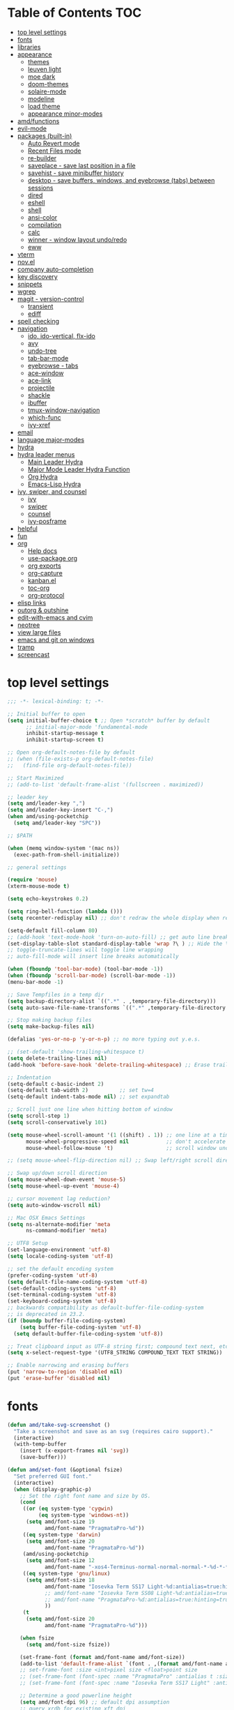 #+STARTUP: showall
#+PROPERTY: header-args :tangle "~/.emacs.d/README.el"

* Table of Contents                                                     :TOC:
 - [[#top-level-settings][top level settings]]
 - [[#fonts][fonts]]
 - [[#libraries][libraries]]
 - [[#appearance][appearance]]
   - [[#themes][themes]]
   - [[#leuven-light][leuven light]]
   - [[#moe-dark][moe dark]]
   - [[#doom-themes][doom-themes]]
   - [[#solaire-mode][solaire-mode]]
   - [[#modeline][modeline]]
   - [[#load-theme][load theme]]
   - [[#appearance-minor-modes][appearance minor-modes]]
 - [[#amdfunctions][amd/functions]]
 - [[#evil-mode][evil-mode]]
 - [[#packages-built-in][packages (built-in)]]
   - [[#auto-revert-mode][Auto Revert mode]]
   - [[#recent-files-mode][Recent Files mode]]
   - [[#re-builder][re-builder]]
   - [[#saveplace---save-last-position-in-a-file][saveplace - save last position in a file]]
   - [[#savehist---save-minibuffer-history][savehist - save minibuffer history]]
   - [[#desktop---save-buffers-windows-and-eyebrowse-tabs-between-sessions][desktop - save buffers, windows, and eyebrowse (tabs) between sessions]]
   - [[#dired][dired]]
   - [[#eshell][eshell]]
   - [[#shell][shell]]
   - [[#ansi-color][ansi-color]]
   - [[#compilation][compilation]]
   - [[#calc][calc]]
   - [[#winner---window-layout-undoredo][winner - window layout undo/redo]]
   - [[#eww][eww]]
 - [[#vterm][vterm]]
 - [[#novel][nov.el]]
 - [[#company-auto-completion][company auto-completion]]
 - [[#key-discovery][key discovery]]
 - [[#snippets][snippets]]
 - [[#wgrep][wgrep]]
 - [[#magit---version-control][magit - version-control]]
   - [[#transient][transient]]
   - [[#ediff][ediff]]
 - [[#spell-checking][spell checking]]
 - [[#navigation][navigation]]
   - [[#ido-ido-vertical-flx-ido][ido, ido-vertical, flx-ido]]
   - [[#avy][avy]]
   - [[#undo-tree][undo-tree]]
   - [[#tab-bar-mode][tab-bar-mode]]
   - [[#eyebrowse---tabs][eyebrowse - tabs]]
   - [[#ace-window][ace-window]]
   - [[#ace-link][ace-link]]
   - [[#projectile][projectile]]
   - [[#shackle][shackle]]
   - [[#ibuffer][ibuffer]]
   - [[#tmux-window-navigation][tmux-window-navigation]]
   - [[#which-func][which-func]]
   - [[#ivy-xref][ivy-xref]]
 - [[#email][email]]
 - [[#language-major-modes][language major-modes]]
 - [[#hydra][hydra]]
 - [[#hydra-leader-menus][hydra leader menus]]
   - [[#main-leader-hydra][Main Leader Hydra]]
   - [[#major-mode-leader-hydra-function][Major Mode Leader Hydra Function]]
   - [[#org-hydra][Org Hydra]]
   - [[#emacs-lisp-hydra][Emacs-Lisp Hydra]]
 - [[#ivy-swiper-and-counsel][ivy, swiper, and counsel]]
   - [[#ivy][ivy]]
   - [[#swiper][swiper]]
   - [[#counsel][counsel]]
   - [[#ivy-posframe][ivy-posframe]]
 - [[#helpful][helpful]]
 - [[#fun][fun]]
 - [[#org][org]]
   - [[#help-docs][Help docs]]
   - [[#use-package-org][use-package org]]
   - [[#org-exports][org exports]]
   - [[#org-capture][org-capture]]
   - [[#kanbanel][kanban.el]]
   - [[#toc-org][toc-org]]
   - [[#org-protocol][org-protocol]]
 - [[#elisp-links][elisp links]]
 - [[#outorg--outshine][outorg & outshine]]
 - [[#edit-with-emacs-and-cvim][edit-with-emacs and cvim]]
 - [[#neotree][neotree]]
 - [[#view-large-files][view large files]]
 - [[#emacs-and-git-on-windows][emacs and git on windows]]
 - [[#tramp][tramp]]
 - [[#screencast][screencast]]

* top level settings
  #+begin_src emacs-lisp
    ;;; -*- lexical-binding: t; -*-

    ;; Initial buffer to open
    (setq initial-buffer-choice t ;; Open *scratch* buffer by default
          ;; initial-major-mode 'fundamental-mode
          inhibit-startup-message t
          inhibit-startup-screen t)

    ;; Open org-default-notes-file by default
    ;; (when (file-exists-p org-default-notes-file)
    ;;   (find-file org-default-notes-file))

    ;; Start Maximized
    ;; (add-to-list 'default-frame-alist '(fullscreen . maximized))

    ;; leader key
    (setq amd/leader-key ",")
    (setq amd/leader-key-insert "C-,")
    (when amd/using-pocketchip
      (setq amd/leader-key "SPC"))

    ;; $PATH

    (when (memq window-system '(mac ns))
      (exec-path-from-shell-initialize))

    ;; general settings

    (require 'mouse)
    (xterm-mouse-mode t)

    (setq echo-keystrokes 0.2)

    (setq ring-bell-function (lambda ()))
    (setq recenter-redisplay nil) ;; don't redraw the whole display when recentering

    (setq-default fill-column 80)
    ;; (add-hook 'text-mode-hook 'turn-on-auto-fill) ;; get auto line breaks at fill-column - auto-fill-mode
    (set-display-table-slot standard-display-table 'wrap ?\ ) ;; Hide the \ at the end of each wrapped line. Don't reall need it with relative-line-numbers
    ;; toggle-truncate-lines will toggle line wrapping
    ;; auto-fill-mode will insert line breaks automatically

    (when (fboundp 'tool-bar-mode) (tool-bar-mode -1))
    (when (fboundp 'scroll-bar-mode) (scroll-bar-mode -1))
    (menu-bar-mode -1)

    ;; Save Tempfiles in a temp dir
    (setq backup-directory-alist `((".*" . ,temporary-file-directory)))
    (setq auto-save-file-name-transforms `((".*" ,temporary-file-directory t)))

    ;; Stop making backup files
    (setq make-backup-files nil)

    (defalias 'yes-or-no-p 'y-or-n-p) ;; no more typing out y.e.s.

    ;; (set-default 'show-trailing-whitespace t)
    (setq delete-trailing-lines nil)
    (add-hook 'before-save-hook 'delete-trailing-whitespace) ;; Erase trailing whitespace before save

    ;; Indentation
    (setq-default c-basic-indent 2)
    (setq-default tab-width 2)          ;; set tw=4
    (setq-default indent-tabs-mode nil) ;; set expandtab

    ;; Scroll just one line when hitting bottom of window
    (setq scroll-step 1)
    (setq scroll-conservatively 101)

    (setq mouse-wheel-scroll-amount '(1 ((shift) . 1)) ;; one line at a time
          mouse-wheel-progressive-speed nil            ;; don't accelerate scrolling
          mouse-wheel-follow-mouse 't)                 ;; scroll window under mouse

    ;; (setq mouse-wheel-flip-direction nil) ;; Swap left/right scroll direction

    ;; Swap up/down scroll direction
    (setq mouse-wheel-down-event 'mouse-5)
    (setq mouse-wheel-up-event 'mouse-4)

    ;; cursor movement lag reduction?
    (setq auto-window-vscroll nil)

    ;; Mac OSX Emacs Settings
    (setq ns-alternate-modifier 'meta
          ns-command-modifier 'meta)

    ;; UTF8 Setup
    (set-language-environment 'utf-8)
    (setq locale-coding-system 'utf-8)

    ;; set the default encoding system
    (prefer-coding-system 'utf-8)
    (setq default-file-name-coding-system 'utf-8)
    (set-default-coding-systems 'utf-8)
    (set-terminal-coding-system 'utf-8)
    (set-keyboard-coding-system 'utf-8)
    ;; backwards compatibility as default-buffer-file-coding-system
    ;; is deprecated in 23.2.
    (if (boundp buffer-file-coding-system)
        (setq buffer-file-coding-system 'utf-8)
      (setq default-buffer-file-coding-system 'utf-8))

    ;; Treat clipboard input as UTF-8 string first; compound text next, etc.
    (setq x-select-request-type '(UTF8_STRING COMPOUND_TEXT TEXT STRING))

    ;; Enable narrowing and erasing buffers
    (put 'narrow-to-region 'disabled nil)
    (put 'erase-buffer 'disabled nil)
  #+end_src

* fonts

  #+begin_src emacs-lisp
    (defun amd/take-svg-screenshot ()
      "Take a screenshot and save as an svg (requires cairo support)."
      (interactive)
      (with-temp-buffer
        (insert (x-export-frames nil 'svg))
        (save-buffer)))

    (defun amd/set-font (&optional fsize)
      "Set preferred GUI font."
      (interactive)
      (when (display-graphic-p)
        ;; Set the right font name and size by OS.
        (cond
         ((or (eq system-type 'cygwin)
              (eq system-type 'windows-nt))
          (setq amd/font-size 19
                amd/font-name "PragmataPro-%d"))
         ((eq system-type 'darwin)
          (setq amd/font-size 20
                amd/font-name "PragmataPro-%d"))
         (amd/using-pocketchip
          (setq amd/font-size 12
                amd/font-name "-xos4-Terminus-normal-normal-normal-*-%d-*-*-*-c-60-iso10646-1"))
         ((eq system-type 'gnu/linux)
          (setq amd/font-size 18
                amd/font-name "Iosevka Term SS17 Light-%d:antialias=true:hinting=true:autohint=true:hintstyle=hintfull"
                ;; amd/font-name "Iosevka Term SS08 Light-%d:antialias=true:hinting=true:autohint=false:hintstyle=hintfull"
                ;; amd/font-name "PragmataPro-%d:antialias=true:hinting=true:autohint=false:hintstyle=hintnone"
                ))
         (t
          (setq amd/font-size 20
                amd/font-name "PragmataPro-%d")))

        (when fsize
          (setq amd/font-size fsize))

        (set-frame-font (format amd/font-name amd/font-size))
        (add-to-list 'default-frame-alist `(font . ,(format amd/font-name amd/font-size)))
        ;; set-frame-font :size <int>pixel size <float>point size
        ;; (set-frame-font (font-spec :name "PragmataPro" :antialias t :size 17.0))
        ;; (set-frame-font (font-spec :name "Iosevka Term SS17 Light" :antialias t :size 16.0))

        ;; Determine a good powerline height
        (setq amd/font-dpi 96) ;; default dpi assumption
        ;; query xrdb for existing xft dpi
        (when (eq system-type 'gnu/linux)
          (let ((xrdb-dpi
                 (string-to-number
                  (shell-command-to-string "xrdb -query | grep -i Xft.dpi | cut -f 2"))))
            (if (> xrdb-dpi 0)
                (setq amd/font-dpi xrdb-dpi))))
        ;; Formula: points = pixels * 72 / dpi
        (setq powerline-height
              (floor (* 2.0
                        ;; pixel height from dpi and pt size
                        (* (/ amd/font-dpi 72.0) amd/font-size))))))

    ;; (amd/set-font 25)
    (amd/set-font)

    (use-package prog-mode
      :defer t
      :config
      (when (display-graphic-p)
        (setq prettify-symbols-unprettify-at-point t)
        (setq
         prettify-symbols-alist
         '(("->" . (?\s (Br . Bl) ?))
           ("-->" . (?\s (Br . Bl) ?\s (Br . Bl) ?))
           ("==>" . (?\s (Br . Bl) ?\s (Br . Bl) ?))
           ("=>" . (?\s (Br . Bl) ?))
           ("--" . (?\s (Br . Bl) ?))
           ("!=" . (?\s (Br . Bl) ?))
           ("==" . (?\s (Br . Bl) ?))
           (">=" . (?\s (Br . Bl) ?))
           ("<=" . (?\s (Br . Bl) ?))
           ("~=" . (?\s (Br . Bl) ?))
           ("&&" . (?\s (Br . Bl) ?))
           ("#{" . (?\s (Br . Bl) ?))
           ("lambda" . ?ƛ)
           ("ERROR" . (?\s (Br . Bl) ?\s (Br . Bl) ?\s (Br . Bl) ?\s (Br . Bl) ?\s (Br . Bl) ?))
           ("DEBUG" . (?\s (Br . Bl) ?\s (Br . Bl) ?\s (Br . Bl) ?\s (Br . Bl) ?\s (Br . Bl) ?))))
        ;; (global-prettify-symbols-mode 1)
        ))
  #+end_src

* libraries

  #+begin_src emacs-lisp
    (use-package general
      :demand
      ;; :config
      ;; (general-auto-unbind-keys t)
    )

    (use-package s)

    (use-package dash)

    (use-package subr-x) ;; needed for string-trim
  #+end_src

* appearance

** themes

   #+begin_src emacs-lisp
     ;; (defadvice load-theme (before theme-dont-propagate activate)
     (defun amd/disable-loaded-themes ()
       (cl-loop for theme-name in custom-enabled-themes
                do (funcall #'disable-theme theme-name))
     )
   #+end_src

** leuven light

   #+begin_src emacs-lisp
     ;; For some reason this use-package cause leuven org faces
     ;; to be set that appear when other themes are loaded.

     ;; (use-package leuven-theme
     ;;   ;; :custom
     ;;   ;; (leuven-scale-org-agenda-structure nil)
     ;;   ;; (leuven-scale-outline-headlines nil)
     ;;   :config)

     (defun amd/leuven-light-theme ()
       "Light background theme"
       (interactive)
       (amd/disable-loaded-themes)
       (load-theme 'leuven t)
       (when (featurep 'airline-themes)
         ;; (load-theme 'airline-qwq t)
         (load-theme 'airline-cobalt2 t))
       (custom-theme-set-faces
        'leuven
        ;; `(org-level-1 ((t (:height 1.3 :weight bold :slant normal :foreground "#875fff" :underline nil))))
        ;; `(org-level-2 ((t (:height 1.1 :weight bold :slant normal :foreground "#005fff" :underline nil))))
        ;; `(org-level-3 ((t (:height 1.0 :weight bold :slant normal :foreground "#00875f" :underline nil))))

        ;; `(magit-section-heading ((t (:foreground "#483d8b"))))
        ;; `(magit-section-heading-selection ((t (:foreground "#6a5acd"))))

        `(rainbow-delimiters-depth-1-face ((t (:foreground "#aa88ff" :weight bold))))
        `(rainbow-delimiters-depth-2-face ((t (:foreground "#88aaff" :weight bold))))
        `(rainbow-delimiters-depth-3-face ((t (:foreground "#88ffff" :weight bold))))
        `(rainbow-delimiters-depth-4-face ((t (:foreground "#66ffaa" :weight bold))))
        `(rainbow-delimiters-depth-5-face ((t (:foreground "#ffff66" :weight bold))))
        `(rainbow-delimiters-depth-6-face ((t (:foreground "#ffaa00" :weight bold))))
        `(rainbow-delimiters-depth-7-face ((t (:foreground "#ff6666" :weight bold))))
        `(rainbow-delimiters-depth-8-face ((t (:foreground "#ff66aa" :weight bold))))

        `(avy-lead-face ((t (:foreground "#ffaf00"))))
        `(avy-lead-face-0 ((t (:foreground "#5fd7ff"))))
        `(avy-background-face ((t (:background "#eeeeee" :foreground "#a2a2a2"))))

        ;; lavender experiment
        ;; ;; `(default ((t (:foreground "#333333" :background "#F5F5F5"))))
        ;; `(default ((t (:foreground "#E0CEED" :background "#29222E"))))
        ;; `(org-block ((t (:foreground "#776385" :background "#160e1b"))))
        ;; `(org-block-begin-line ((t (:foreground "#E0CEED" :background "#3A2F42"))))
        ;; `(org-block-end-line   ((t (:foreground "#E0CEED" :background "#3A2F42"))))
        ;; `(font-lock-keyword-face ((t (:foreground "#A29DFA"))))
        ;; `(font-lock-comment-face           ((t (:foreground "#776385" :background "#160e1b"))))
        ;; `(fringe ((t (:foreground "#776385" :background "#160e1b"))))

        ;; 100% blue faces
        ;; `(comint-highlight-input ((t (:foreground "#ff4500"))))
        ;; `(comint-highlight-prompt ((t (:foreground "#ff4500"))))
        ;; `(company-tooltip-annotation ((t (:foreground "#ff4500"))))
        ;; `(dired-directory ((t (:foreground "#ff4500" :background "#ffffd2" :weight bold))))
        ;; `(dired-header ((t (:foreground "#ff4500" :background "#ffffd2" :weight bold))))
        ;; `(font-lock-keyword-face ((t (:foreground "#ff4500"))))
        ;; `(hydra-face-blue ((t (:foreground "#ff4500" :weight bold))))
        ;; '(info-node ((t (:foreground "#ff4500" :underline t))))
        ;; `(ivy-subdir ((t (:foreground "#ff4500" :background "#ffffd2" :weight bold))))
        ;; `(makey-key-mode-header-face ((t (:foreground "#ff4500"))))
        ;; `(org-priority ((t (:foreground "#ff4500"))))
        ;; `(wgrep-done-face ((t (:foreground "#ff4500"))))
        ;; `(web-mode-keyword-face ((t (:foreground "#ff4500"))))
        ;; `(web-mode-css-selector-face ((t (:foreground "#ff4500"))))
        ;; `(which-key-group-description-face ((t (:foreground "#ff4500"))))
     ))
   #+end_src

** moe dark

   #+begin_src emacs-lisp
     (use-package moe-theme
       :config
       (defun amd/moe-dark-theme ()
         "dark background theme"
         (interactive)
         (amd/disable-loaded-themes)
         (load-theme 'moe-dark t)
         (when (featurep 'airline-themes)
           ;; some alternative airline colors that match
           ;; (load-theme 'airline-onedark t)
           ;; (load-theme 'airline-behelit t)
           (load-theme 'airline-owo t))
         (custom-theme-set-faces
          'moe-dark
          ;; `(default ((t (:background "#000000"))))
          `(region ((t (:background "#626262"))))

          ;; No Terminal Italics (which is sometimes reverse video)
          ;; see: http://permalink.gmane.org/gmane.comp.terminal-emulators.tmux.user/2347

          `(font-lock-string-face            ((t (:slant normal :foreground "#ffb86c"))))
          `(font-lock-comment-delimiter-face ((t (:slant normal :foreground "#6c6c6c"))))
          `(font-lock-comment-face           ((t (:slant normal :foreground "#6c6c6c"))))

          `(org-document-title
            ((t (:height 1.0 :weight normal :slant normal :foreground "#aa88ff" :underline nil)))) ;; purple
          `(org-level-1 ((t (:height 1.0 :weight normal :slant normal :foreground "#aa88ff" :underline nil)))) ;; purple
          `(org-level-2 ((t (:height 1.0 :weight normal :slant normal :foreground "#88aaff" :underline nil)))) ;; blue
          ;; `(org-level-1 ((t (:height 1.3 :weight bold   :slant normal :foreground "#aa88ff" :background "#3a3a3a" :underline nil :box (:line-width 4 :color "#3a3a3a" :style nil)))))
          ;; `(org-level-2 ((t (:height 1.1 :weight bold   :slant normal :foreground "#88aaff" :background "#3a3a3a" :underline nil :box (:line-width 4 :color "#3a3a3a" :style nil)))))
          `(org-level-3 ((t (:height 1.0 :weight normal :slant normal :foreground "#88ffff" :underline nil)))) ;; cyan
          `(org-level-4 ((t (:height 1.0 :weight normal :slant normal :foreground "#66ffaa" :underline nil)))) ;; sea-green
          `(org-level-5 ((t (:height 1.0 :weight normal :slant normal :foreground "#ffff66" :underline nil)))) ;; yellow
          `(org-level-6 ((t (:height 1.0 :weight normal :slant normal :foreground "#ffaa00" :underline nil)))) ;; orange
          `(org-level-7 ((t (:height 1.0 :weight normal :slant normal :foreground "#ff6666" :underline nil)))) ;; red
          `(org-level-8 ((t (:height 1.0 :weight normal :slant normal :foreground "#ff66aa" :underline nil)))) ;; pink

          `(outshine-level-1 ((t (:height 1.0 :weight normal :slant normal :foreground "#aa88ff" :underline nil)))) ;; purple
          `(outshine-level-2 ((t (:height 1.0 :weight normal :slant normal :foreground "#88aaff" :underline nil)))) ;; blue
          `(outshine-level-3 ((t (:height 1.0 :weight normal :slant normal :foreground "#88ffff" :underline nil)))) ;; cyan
          `(outshine-level-4 ((t (:height 1.0 :weight normal :slant normal :foreground "#66ffaa" :underline nil)))) ;; sea-green
          `(outshine-level-5 ((t (:height 1.0 :weight normal :slant normal :foreground "#ffff66" :underline nil)))) ;; yellow
          `(outshine-level-6 ((t (:height 1.0 :weight normal :slant normal :foreground "#ffaa00" :underline nil)))) ;; orange
          `(outshine-level-7 ((t (:height 1.0 :weight normal :slant normal :foreground "#ff6666" :underline nil)))) ;; red
          `(outshine-level-8 ((t (:height 1.0 :weight normal :slant normal :foreground "#ff66aa" :underline nil)))) ;; pink

          `(rainbow-delimiters-depth-1-face ((t (:foreground "#aa88ff" :weight bold))))
          `(rainbow-delimiters-depth-2-face ((t (:foreground "#88aaff" :weight bold))))
          `(rainbow-delimiters-depth-3-face ((t (:foreground "#88ffff" :weight bold))))
          `(rainbow-delimiters-depth-4-face ((t (:foreground "#66ffaa" :weight bold))))
          `(rainbow-delimiters-depth-5-face ((t (:foreground "#ffff66" :weight bold))))
          `(rainbow-delimiters-depth-6-face ((t (:foreground "#ffaa00" :weight bold))))
          `(rainbow-delimiters-depth-7-face ((t (:foreground "#ff6666" :weight bold))))
          `(rainbow-delimiters-depth-8-face ((t (:foreground "#ff66aa" :weight bold))))

          `(ace-jump-face-foreground ((t (:background "color-18" :foreground "#ff8700" :weight bold))))

          `(avy-lead-face ((t (:foreground "#ffaf00"))))
          `(avy-lead-face-0 ((t (:foreground "#5fd7ff"))))

          `(eyebrowse-mode-line-active ((t (:inherit mode-line-emphasis :foreground "#ffff87"))))

          `(flycheck-error ((t (:inherit default :background "color-236" :foreground "#ff5f87" :underline t :weight bold))))

          '(flyspell-duplicate ((t (:underline "yellow" :weight bold))))
          '(flyspell-incorrect ((t (:underline "yellow" :weight bold))))

          ;; (if (display-graphic-p)
          `(org-todo ((t (:weight bold :box (:line-width 1 :color nil :style none) :foreground "#ff00ff" ))))
          ;; `(org-todo ((t (:weight bold :box (:line-width 1 :color nil :style none) :foreground "color-201" )))))

          ;; (if (display-graphic-p)
          `(org-done ((t (:weight bold :box (:line-width 1 :color nil :style none) :foreground "#00ffff"))))
          ;; `(org-done ((t (:weight bold :box (:line-width 1 :color nil :style none) :foreground "color-51")))))

          `(org-link ((t (:foreground "#87d7ff" :underline t))))

          `(org-block-begin-line ((t (:foreground "#5a5a5a" :background "#2e2e2e"))))
          `(org-block-end-line ((t (:foreground nil :background nil :inherit 'org-block-begin-line))))
          `(org-block ((t (:foreground nil :background nil :inherit nil))))

          `(dired-subtree-depth-1-face ((t (:background "#3a3a3a"))))
          `(dired-subtree-depth-2-face ((t (:background "#444444"))))
          `(dired-subtree-depth-3-face ((t (:background "#4e4e4e"))))
          `(dired-subtree-depth-4-face ((t (:background "#585858"))))
          `(dired-subtree-depth-5-face ((t (:background "#626262"))))
          `(dired-subtree-depth-6-face ((t (:background "#6c6c6c"))))

          ;; :overline "#A7A7A7" :foreground "#3C3C3C" :background "#F0F0F0"
          ;; :overline "#123555" :foreground "#123555" :background "#E5F4FB"
          ;; :foreground "#005522" :background "#EFFFEF"
          ;; :foreground "#EA6300"
          ;; :foreground "#E3258D"
          ;; :foreground "#0077CC"
          ;; :foreground "#2EAE2C"
          ;; :foreground "#FD8008"

          `(ediff-current-diff-A ((t (:foreground "gray33" :background "#FFDDDD"))))
          `(ediff-current-diff-B ((t (:foreground "gray33" :background "#DDFFDD"))))
          `(ediff-current-diff-C ((t (:foreground "black" :background "#00afff"))))

          `(ediff-even-diff-A ((t (:background "#4e4e4e"))))
          `(ediff-even-diff-B ((t (:background "#4e4e4e"))))
          `(ediff-even-diff-C ((t (:background "#4e4e4e"))))

          `(ediff-fine-diff-A ((t (:foreground "#af0000" :background "#FFAAAA"))))
          `(ediff-fine-diff-B ((t (:foreground "#008000" :background "#55FF55"))))

          `(ediff-fine-diff-C ((t (:foreground "black" :background "#ffff5f"))))
          `(ediff-odd-diff-A ((t (:background "#4e4e4e"))))
          `(ediff-odd-diff-B ((t (:background "#4e4e4e"))))
          `(ediff-odd-diff-C ((t (:background "#4e4e4e"))))
          `(ediff-odd-diff-Ancestor ((t (:background "#4e4e4e"))))

          `(mu4e-unread-face ((t (:weight normal :slant normal :foreground "#66ffaa" :underline nil)))) ;; purple

          `(mu4e-contact-face ((t (:weight normal :slant normal :foreground "#88aaff" :underline nil)))) ;; purple
          `(mu4e-header-value-face ((t (:weight normal :slant normal :foreground "#66ffaa" :underline nil)))) ;; purple
          `(mu4e-special-header-value-face ((t (:weight normal :slant normal :foreground "#66ffaa" :underline nil)))) ;; purple

          ;; `(header-line ((t (:weight normal :slant normal :foreground "#FFFFFF" :background "#4e4e4e" :underline nil))))
          `(header-line ((t (:weight normal :slant normal :foreground "#6c6c6c" :background "#3a3a3a"))))

          `(hl-line ((t (:background "#3a3a3a"))))
          `(vline ((t (:background "#3a3a3a"))))

          `(secondary-selection ((t (:weight normal :slant normal :foreground "#FFFFFF" :background "#5f87ff" :underline nil))))
          `(magit-diff-file-heading-highlight ((t (:weight normal :slant normal :foreground "#FFFFFF" :background "#5f87ff" :underline nil))))
          `(magit-section-highlight ((t (:weight bold :slant normal))))

          `(evil-ex-lazy-highlight ((t (:foreground "#FFFFFF" :background "#5f87ff"))))

          ;; ;; ivy-mode
          ;; `(ivy-current-match ((,class (:foreground ,orange-2 :bold t :inherit highlight))))
          `(ivy-current-match ((t (:inherit highlight))))
          ;; `(ivy-confirm-face ((,class (:foreground ,green-4 :background ,green-00 :bold t))))
          ;; `(ivy-subdir ((,class (:foreground ,blue-1 :bold t))))
          ;; `(ivy-virtual ((,class (:foreground ,magenta-3))))

          ;; `(ivy-minibuffer-match-face-1 ((,class (:background ,blue-1 :foreground ,white-0))))
          ;; `(ivy-minibuffer-match-face-2 ((,class (:bold t :background ,green-2 :foreground ,white-0))))
          ;; `(ivy-minibuffer-match-face-3 ((,class (:bold t :background ,magenta-2 :foreground ,white-0))))
          ;; `(ivy-minibuffer-match-face-4 ((,class (:bold t :background ,cyan-3 :foreground ,white-0))))

          ;; ;; swiper
          ;; `(swiper-match-face-1 ((t (:inherit isearch-lazy-highlight-face))))
          ;; `(swiper-match-face-2 ((t (:inherit isearch))))
          ;; `(swiper-match-face-3 ((t (:inherit match))))
          ;; `(swiper-match-face-4 ((t (:inherit isearch-fail))))
          `(swiper-line-face    ((t (:inherit highlight))))
          `(minibuffer-prompt ((t (:foreground nil :background nil :inherit 'wgrep-reject-face))))
          `(dired-header    ((t (:inherit minibuffer-prompt))))

          `(lsp-ui-doc-background ((t (:background "#4e4e4e"))))

          ;; used for ansi-term and vterm
          `(term-color-black   ((t (:background "#303030" :foreground "#2d2d2d"))))
          `(term-color-blue    ((t (:background "#303030" :foreground "#6699cc"))))
          `(term-color-cyan    ((t (:background "#303030" :foreground "#66cccc"))))
          `(term-color-green   ((t (:background "#303030" :foreground "#99cc99"))))
          `(term-color-magenta ((t (:background "#303030" :foreground "#cc99cc"))))
          `(term-color-red     ((t (:background "#303030" :foreground "#f2777a"))))
          `(term-color-white   ((t (:background "#303030" :foreground "#f2f0ec"))))
          `(term-color-yellow  ((t (:background "#303030" :foreground "#ffcc66"))))
         )
       )
     )
   #+end_src

** doom-themes

   #+begin_src emacs-lisp
     (use-package doom-themes
       :custom
       (doom-themes-enable-bold t)
       (doom-themes-enable-italic t)
       :config
       (defun amd/doom-one-theme ()
         "load doom-one-theme and override some colors"
         (interactive)
         (amd/disable-loaded-themes)
         (load-theme 'doom-one t)
         ;; (load-theme 'doom-moonlight t)
         ;; (when (featurep 'airline-themes)
         ;;   (load-theme 'airline-onedark t))
         ;; (custom-theme-set-faces
         ;;  'doom-moonlight
         ;;  `(rainbow-delimiters-depth-1-face ((t (:foreground "#aa88ff" :weight bold))))
         ;;  `(rainbow-delimiters-depth-2-face ((t (:foreground "#88aaff" :weight bold))))
         ;;  `(rainbow-delimiters-depth-3-face ((t (:foreground "#88ffff" :weight bold))))
         ;;  `(rainbow-delimiters-depth-4-face ((t (:foreground "#66ffaa" :weight bold))))
         ;;  `(rainbow-delimiters-depth-5-face ((t (:foreground "#ffff66" :weight bold))))
         ;;  `(rainbow-delimiters-depth-6-face ((t (:foreground "#ffaa00" :weight bold))))
         ;;  `(rainbow-delimiters-depth-7-face ((t (:foreground "#ff6666" :weight bold))))
         ;;  `(rainbow-delimiters-depth-8-face ((t (:foreground "#ff66aa" :weight bold))))
         ;; )
         (custom-theme-set-faces
          'doom-one

          '(flyspell-duplicate ((t (:underline "yellow" :weight bold))))
          '(flyspell-incorrect ((t (:underline "yellow" :weight bold))))
          `(rainbow-delimiters-depth-1-face ((t (:foreground "#aa88ff" :weight bold))))
          `(rainbow-delimiters-depth-2-face ((t (:foreground "#88aaff" :weight bold))))
          `(rainbow-delimiters-depth-3-face ((t (:foreground "#88ffff" :weight bold))))
          `(rainbow-delimiters-depth-4-face ((t (:foreground "#66ffaa" :weight bold))))
          `(rainbow-delimiters-depth-5-face ((t (:foreground "#ffff66" :weight bold))))
          `(rainbow-delimiters-depth-6-face ((t (:foreground "#ffaa00" :weight bold))))
          `(rainbow-delimiters-depth-7-face ((t (:foreground "#ff6666" :weight bold))))
          `(rainbow-delimiters-depth-8-face ((t (:foreground "#ff66aa" :weight bold))))
          '(tab-bar-tab ((t (:foreground "#1B2229" :background "#51AFEF" :weight bold))))
          '(tab-bar-tab-inactive ((t (:foreground "#ABB2BF" :background "#3E4452"))))

          ;; `(org-level-1 ((t (:height 1.3 :weight normal :slant normal :foreground "#00B3EF" :background "#21272d" :underline nil :box (:line-width 4 :color "#21272d" :style nil)))))
          ;; `(org-level-2 ((t (:height 1.1 :weight normal :slant normal :foreground "#40D3FF" :background "#21272d" :underline nil :box (:line-width 4 :color "#21272d" :style nil)))))
          ;; doom-one specific backgrounds
          `(org-level-1 ((t (:height 1.0 :weight normal :slant normal :underline nil :box nil :foreground "#aa88ff" :background "#21272d" :underline nil :box (:line-width 4 :color "#21272d" :style nil)))))
          `(org-level-2 ((t (:height 1.0 :weight normal :slant normal :underline nil :box nil :foreground "#88aaff" :background "#21272d" :underline nil :box (:line-width 4 :color "#21272d" :style nil)))))
          `(org-level-3 ((t (:height 1.0 :weight normal :slant normal :underline nil :box nil :foreground "#88ffff" :underline nil)))) ;; cyan
          `(org-level-4 ((t (:height 1.0 :weight normal :slant normal :underline nil :box nil :foreground "#66ffaa" :underline nil)))) ;; sea-green
          `(org-level-5 ((t (:height 1.0 :weight normal :slant normal :underline nil :box nil :foreground "#ffff66" :underline nil)))) ;; yellow
          `(org-level-6 ((t (:height 1.0 :weight normal :slant normal :underline nil :box nil :foreground "#ffaa00" :underline nil)))) ;; orange
          `(org-level-7 ((t (:height 1.0 :weight normal :slant normal :underline nil :box nil :foreground "#ff6666" :underline nil)))) ;; red
          `(org-level-8 ((t (:height 1.0 :weight normal :slant normal :underline nil :box nil :foreground "#ff66aa" :underline nil)))) ;; pink
          ;; `(org-block ((t (:foreground nil :background nil :inherit 'org-block-begin-line))))
          `(dired-subtree-depth-1-face ((t (:background "#23272e"))))
          `(dired-subtree-depth-2-face ((t (:background "#363d47"))))
          `(dired-subtree-depth-3-face ((t (:background "#4a5261"))))
          `(dired-subtree-depth-4-face ((t (:background "#5d687a"))))
          `(dired-subtree-depth-5-face ((t (:background "#717d94"))))
          `(dired-subtree-depth-6-face ((t (:background "#8493ad"))))
          `(ace-jump-face-foreground ((t (:background "color-18" :foreground "#ff8700" :weight bold))))
          `(avy-lead-face ((t (:foreground "#ffaf00"))))
          `(avy-lead-face-0 ((t (:foreground "#5fd7ff"))))
          `(avy-lead-face-1 ((t (:foreground "#66ffaa"))))
          `(avy-lead-face-2 ((t (:foreground "#ff6666"))))
          `(eyebrowse-mode-line-active ((t (:foreground "#ECBE7B" :weight bold))))
          `(flyspell-duplicate ((t (:underline "yellow" :weight bold))))
          `(flyspell-incorrect ((t (:underline "yellow" :weight bold))))
          ;; `(secondary-selection ((t (:foreground "#51afef" :background "#181e26"))))
          `(lsp-ui-doc-background ((t (:background "#42444a"))))
          `(term-color-black   ((t (:background "#303030" :foreground "#2d2d2d"))))
          `(term-color-blue    ((t (:background "#303030" :foreground "#6699cc"))))
          `(term-color-cyan    ((t (:background "#303030" :foreground "#66cccc"))))
          `(term-color-green   ((t (:background "#303030" :foreground "#99cc99"))))
          `(term-color-magenta ((t (:background "#303030" :foreground "#cc99cc"))))
          `(term-color-red     ((t (:background "#303030" :foreground "#f2777a"))))
          `(term-color-white   ((t (:background "#303030" :foreground "#f2f0ec"))))
          `(term-color-yellow  ((t (:background "#303030" :foreground "#ffcc66"))))
          )
         (solaire-mode-swap-bg))
     )
   #+end_src

** solaire-mode

   #+begin_src emacs-lisp
     (use-package solaire-mode
       :demand
       :hook
       ((change-major-mode after-revert ediff-prepare-buffer) . turn-on-solaire-mode)
       (minibufer-setup . solaire-mode-in-minibuffer)
       :init
       :config
       (solaire-global-mode +1)
       ;; (solaire-mode-swap-bg)
     )
   #+end_src

** modeline

   #+begin_src emacs-lisp
     (use-package airline-themes
       ;; :disabled
       :load-path "airline-themes"
       :init
       (setq powerline-default-separator 'utf-8)
       ;; (setq powerline-utf-8-separator-left  #x2572
       ;;       powerline-utf-8-separator-right #x2572)
       (setq powerline-utf-8-separator-left  #x20
             powerline-utf-8-separator-right #x20)
       ;; (setq powerline-utf-8-separator-left  #xe0b0
       ;;       powerline-utf-8-separator-right #xe0b2)

       ;; (setq powerline-default-separator nil)
       (setq airline-hide-state-on-inactive-buffers t)
       (setq airline-hide-vc-branch-on-inactive-buffers t)
       (setq airline-hide-eyebrowse-on-inactive-buffers t)
       ;; (setq airline-display-directory 'airline-directory-full)
       (setq airline-display-directory 'airline-directory-shortened)
       ;; (setq airline-display-directory nil)
       (setq airline-eshell-colors t)
       (setq airline-shortened-directory-length 16)
       ;; (setq airline-utf-glyph-separator-left      #x20)
       ;; (setq airline-utf-glyph-separator-right     #x20)
       ;; (setq airline-utf-glyph-subseparator-left   #x20)
       ;; (setq airline-utf-glyph-subseparator-right  #x20)
       ;; (setq airline-utf-glyph-branch              #xe0a0)
       ;; (setq airline-utf-glyph-readonly            #xe0a2)
       ;; (setq airline-utf-glyph-linenumber          #xe0a1)
     )

     (use-package fast-scroll
       :disabled
       :diminish fast-scroll-minor-mode
       :load-path "fast-scroll"
       :config
       (add-hook 'fast-scroll-start-hook (lambda () (flycheck-mode -1)))
       (add-hook 'fast-scroll-end-hook (lambda () (flycheck-mode 1)))
       (fast-scroll-config)
       (fast-scroll-minor-mode 1))

     (use-package powerline
       ;; :disabled
     )

     (use-package doom-modeline
       :custom
       ;; TODO: change evil-*-state-tags to the full NAME
       (doom-modeline-bar-width 8) ;; fringe width/2
       (doom-modeline-icon nil)
       ;; TODO: force height to be (frame-char-height)
       ;;   This seems to always multiply
       ;;   (if doom-modeline-icon 1.68 1.25) by the (frame-char-height)
       (doom-modeline-height 1)
       :init
       :hook (after-init . doom-modeline-mode))
   #+end_src

** load theme

    #+begin_src emacs-lisp
      ;; (amd/leuven-light-theme)
      ;; (amd/doom-one-theme)
      ;; (amd/moe-dark-theme)

      ;; (load-theme 'doom-palenight)
      (load-theme 'doom-snazzy)
      ;; (load-theme 'doom-zenburn)

      ;; modus light
      (use-package modus-operandi-theme
        :disabled
        :config
        (load-theme 'modus-operandi t)
        (when (featurep 'airline-themes)
          (load-theme 'airline-qwq t)))

      ;; modus dark
      (use-package modus-vivendi-theme
        :disabled
        :config
        (load-theme 'modus-vivendi t)
        (when (featurep 'airline-themes)
          (load-theme 'airline-ouo t)))
    #+end_src

** appearance minor-modes

   Setup a list of major-modes to load appearance minor-modes. ~eval-and-compile~
   is used so the list is accessible inside use-package definitions.

   #+begin_src emacs-lisp
     (eval-and-compile
       (setq amd/appearance-modes nil)
       (setq amd/appearance-mode-hooks
             '(ruby-mode-hook
               c-mode-common-hook
               c++-mode-hook
               python-mode-hook
               lua-mode-hook
               emacs-lisp-mode-hook
               latex-mode-hook
               js2-mode-hook
               makefile-mode
               ;; nxml-mode-hook
               ;; sql-mode-hook
               sh-mode-hook)))

     (defun amd/add-appearance-mode (mode-to-add)
       "Add MODE-TO-ADD to all hooks defined in amd/appearance-mode-hooks."
       (add-to-list 'amd/appearance-modes mode-to-add)
       (cl-loop for this-mode in amd/appearance-mode-hooks
                collect (add-hook this-mode mode-to-add)))

     ;; manually run appearance modes
     (defun amd/set-appearance-modes ()
       "Manually run preffered appearance modes."
       (interactive)
       (cl-loop for this-mode in amd/appearance-modes
                do (funcall this-mode 1)))
   #+end_src

*** hl-line

    Highlight the current line using the built-in ~hl-line-mode~.

   #+begin_src emacs-lisp
     (use-package hl-line
       :config
       (amd/add-appearance-mode 'hl-line-mode))
   #+end_src

*** fill-column-indicator

    #+begin_src emacs-lisp
      (use-package fill-column-indicator
        :commands (fci-mode)
        :init
        ;; (unless (or amd/using-pocketchip amd/using-android)
        ;;   (amd/add-appearance-mode 'fci-mode))
      )
    #+end_src

*** highlight-indent-guides
    #+begin_src emacs-lisp
      (use-package highlight-indent-guides
        :custom
        (highlight-indent-guides-method 'character)
        (highlight-indent-guides-responsive 'top)
        ;; (highlight-indent-guides-delay 3)
        (highlight-indent-guides-character ?\│))
    #+end_src

*** display-line-numbers-mode

    #+begin_src emacs-lisp
      (use-package display-line-numbers
        :custom
        (display-line-numbers-type t ;; absolute
                                   ;; 'relative
                                   ;; 'visual
                                   )
        (display-line-numbers-current-absolute t))
    #+end_src

*** color-identifiers

    This mode gives variables names unique colors.

   #+begin_src emacs-lisp
     (use-package color-identifiers-mode ;; the package is actually called "color-identifiers-mode" with -mode at the end
       :commands (color-identifiers-mode)
       :diminish color-identifiers-mode
       :init
       (amd/add-appearance-mode 'color-identifiers-mode)
       :config
       (setq color-identifiers:num-colors 16)
       ;; (add-to-list
       ;;  'color-identifiers:modes-alist
       ;;  `(lua-mode . ("[^.][[:space:]]*"
       ;;                "\\_<\\([a-zA-Z_$]\\(?:\\s_\\|\\sw\\)*\\)"
       ;;                (nil font-lock-variable-name-face))))
     )
   #+end_src

*** rainbow-identifiers

   #+begin_src emacs-lisp :tangle no
     ;; (use-package rainbow-identifiers
     ;;   :disabled
     ;;   :commands (rainbow-identifiers-mode)
     ;;   :init
     ;;   (setq rainbow-identifiers-cie-l*a*b*-lightness 50
     ;;         rainbow-identifiers-cie-l*a*b*-saturation 30)
     ;;   ;; rainbow-identifiers-face-count 30
     ;;   (amd/add-appearance-mode 'rainbow-identifiers-mode)
     ;; )
   #+end_src

*** rainbow-delimiters

   #+begin_src emacs-lisp
     (use-package rainbow-delimiters
       :commands (rainbow-delimiters-mode)
       :init
       (amd/add-appearance-mode 'rainbow-delimiters-mode))
   #+end_src

* amd/functions

  #+begin_src emacs-lisp
    (define-minor-mode amd-center-buffer-mode
      "Buffer local minor mode for amd-center-buffer"
      :init-value nil
      :lighter ""
      :keymap (make-sparse-keymap) ;; defines amd-center-buffer-mode-map
      :group 'amd-center-buffer
      (if (bound-and-true-p amd-center-buffer-mode)
          (amd/center-buffer 120)
        (amd/center-buffer-disable)))

    ;; (defun amd-center-buffer-mode-install () (amd-center-buffer-mode 1))
    ;; (define-globalized-minor-mode global-amd-center-buffer-mode
    ;;   amd-center-buffer-mode amd-center-buffer-mode-install
    ;;   "Global minor mode of amd-center-buffer-mode.")

    (defun amd/center-buffer-disable ()
      (interactive)
      (setq-local left-margin-width nil
                  right-margin-width nil)
      (set-window-buffer (selected-window) (current-buffer))
    )

    (defun amd/center-buffer (width)
      (interactive "nBuffer width: ")
      (let* ((adj (- (window-text-width)
                     width))
             (total-margin (+ adj
                              (or 0 left-margin-width)
                              (or 0 right-margin-width))))
        (setq-local left-margin-width  (/ total-margin 2))
        (setq-local right-margin-width (- total-margin left-margin-width)))
      (set-window-buffer (selected-window) (current-buffer)))

    (defun amd/run-lisp-love ()
      (interactive)
      (run-lisp "love ."))

    (defun amd/copy-buffer ()
      "Copy entire buffer to clipboard"
      (interactive)
      (clipboard-kill-ring-save (point-min) (point-max)))

    (defun amd/recompile-all-elpa-packages ()
      "Recompile elc files"
      (interactive)
      (byte-recompile-directory "~/.emacs.d/elpa/" 0 t))

    (defun make-parent-directory ()
      "Make sure the directory of `buffer-file-name' exists."
      (make-directory (file-name-directory buffer-file-name) t))

    ;; Create parent directories if they don't exist on new files
    (add-hook 'find-file-not-found-functions #'make-parent-directory)

    (defun run-love2d ()
       "run love2d"
       (interactive)
       (async-shell-command (format "cd %s && love ." (projectile-project-root))))

    (defun run-pico8 ()
       "run a pico-8 cartridge then revert buffer"
       (interactive)
       (let ((current-file-path (file-name-base (buffer-file-name (current-buffer))))
             (pico8-command     (cond ((eq system-type 'cygwin)
                                       "/home/anthony/pico-8_win32/pico8.exe -windowed 1 -home 'C:\cygwin64\home\anthony\heliopause-pico-8' -run "
                                       ;; "/home/anthony/pico-8_win32/pico8.exe -windowed 1 -home C:/cygwin64/home/anthony/heliopause-pico-8 "
                                       )
                                      ((eq system-type 'windows-nt)
                                       "c:/Users/anthony/pico-8_win32/pico8.exe -windowed 1 -home C:\\Users\\anthony\\heliopause-pico-8 -run "
                                       )
                                      (amd/using-pocketchip
                                       "/usr/lib/pico-8/pico8 -run ")
                                      (t
                                       "/home/anthony/apps/pico-8/pico8 -run "))))
         (save-buffer)
         (shell-command (concat pico8-command current-file-path))
         ;; (shell-command pico8-command)
         (revert-buffer nil t)))

    (defun run-current-test (&optional line-no only-run-file)
      (interactive)
      (let ((test-file-window (selected-window))
            (test-file-path   (buffer-file-name (current-buffer)))
            (test-command
             (cond (only-run-file "")
                   ((string-match "_spec.rb$" (buffer-file-name (current-buffer)))
                    "~/.rbenv/shims/ruby ./bin/rspec ")
                   ((string-match ".py$" (buffer-file-name (current-buffer)))
                    "py.test -v --doctest-modules ")
                   ((string-match ".moon$" (buffer-file-name (current-buffer)))                                                               "moon ")
                   (t
                    "unknown_test_framework")))
            (rspec-buffer     (get-buffer-window "*rspec*")))
        ;; if the rspec buffer is open
        (if rspec-buffer
            ;; switch focus to it
            (select-window rspec-buffer)
          (progn
            ;; otherwise create a split and switch focus to it
            (select-window (split-window-right))
            (evil-window-move-far-right)
            ;; open the rspec-buffer
            (switch-to-buffer "*rspec*")))
        (erase-buffer)
        (shell-command
         (concat "cd " (projectile-project-root) " && "
                 test-command
                 test-file-path " &") "*rspec*")
        (evil-normal-state)
        (select-window test-file-window)))

    ;; (defun insert-tab-wrapper ()
    ;;   (interactive)
    ;;   (if (string-match "^[ \t]+$" (buffer-substring-no-properties (line-beginning-position) (line-end-position)))
    ;;       (insert (kbd "TAB"))
    ;;     (evil-complete-previous)))

    (defun what-face (pos)
      (interactive "d")
      (let ((face (or (get-char-property (point) 'read-face-name)
                      (get-char-property (point) 'face))))
        (if face
            (let (
                  (face-string (format "%s" face))
                  )
              (kill-new face-string )
              (message "Copied Face: %s" face))
          (message "No face at %d" pos))))

    ;; Rename file https://sites.google.com/site/steveyegge2/my-dot-emacs-file
    (defun rename-file-and-buffer (new-name)
      "Renames both current buffer and file it's visiting to NEW-NAME."
      (interactive (list (read-string "New name:" (buffer-name))))
      (let ((name (buffer-name))
            (filename (buffer-file-name)))
        (if (not filename)
            (message "Buffer '%s' is not visiting a file!" name)
          (if (get-buffer new-name)
              (message "A buffer named '%s' already exists!" new-name)
            (progn
              (rename-file name new-name 1)
              (rename-buffer new-name)
              (set-visited-file-name new-name)
              (set-buffer-modified-p nil))))))

    ;; Line Bubble Functions
    (defun move-line-up ()
      "move the current line up one line"
      (interactive)
      (transpose-lines 1)
      (previous-line 2))

    (defun move-line-down ()
      "move the current line down one line"
      (interactive)
      (next-line 1)
      (transpose-lines 1)
      (previous-line 1))

    (defun evil-move-lines-up (beg end)
      "Move selected lines up one line."
      (interactive "r")
      (evil-move-lines beg end t))

    (defun evil-move-lines-down (beg end)
      "Move selected lines down one line."
      (interactive "r")
      (evil-move-lines beg end))

    (defun evil-move-lines (beg end &optional move-up)
      "Move selected lines up or down."
      (let ((text (delete-and-extract-region beg end)))
        (if move-up
            (beginning-of-line 0)  ;; move to the beginning of the previous line
            (beginning-of-line 2)) ;; move to the beginning of the next line
        (insert text)
        (forward-char -1)
        (evil-visual-line (- (point) (string-width text)) (point))
      )
    )

    (defun evil-eval-print-last-sexp ()
      "Eval print when in evil-normal-state."
      (interactive) (forward-char) (previous-line) (eval-print-last-sexp))

    (defun align-no-repeat (start end regexp)
      "Alignment with respect to the given regular expression."
      (interactive "r\nsAlign regexp: ")
      (align-regexp start end
                    (concat "\\(\\s-*\\)" regexp) 1 1 nil))

    (defun align-repeat (start end regexp)
      "Repeat alignment with respect to the given regular expression."
      (interactive "r\nsAlign regexp: ")
      (align-regexp start end
                    (concat "\\(\\s-*\\)" regexp) 1 1 t))

    (defun align-to-space (begin end)
      "Align region to spaces"
      (interactive "r")
      (align-regexp begin end
                    (rx (group (one-or-more (syntax whitespace))) ) 1 1 t)
      (evil-indent begin end))

    (defun align-to-comma (begin end)
      "Align region to comma signs"
      (interactive "r")
      (align-regexp begin end
                    (rx "," (group (zero-or-more (syntax whitespace))) ) 1 1 t))

    (defun align-to-colon (begin end)
      "Align region to colon"
      (interactive "r")
      (align-regexp begin end
                    (rx ":" (group (zero-or-more (syntax whitespace))) ) 1 1 ))

    (defun align-to-equals (begin end)
      "Align region to equal signs"
      (interactive "r")
      (align-regexp begin end
                    (rx (group (zero-or-more (syntax whitespace))) "=") 1 1 ))

    (defun align-interactively ()
      "invoke align-regexp interactively"
      (interactive)
      (let ((current-prefix-arg 4)) ;; emulate C-u
        (call-interactively 'align-regexp)))

    (defun amd/x-paste ()
      "Paste from the x clipboard with xsel."
      (interactive)
      (insert (shell-command-to-string "xsel -o -b")))

    (defun amd/x-yank (begin end)
      "Yank to the x clipboard with xsel."
      (interactive "r")
      (shell-command-on-region begin end "xsel -i -b"))

    (defun amd/edebug-eval-defun ()
      "Run eval-defun with C-u."
      (interactive)
      (let ((current-prefix-arg 4)) ;; emulate C-u
        (call-interactively 'eval-defun)))

    (defvar hexcolour-keywords
      '(("#[abcdef[:digit:]]\\{6\\}"
         (0 (put-text-property (match-beginning 0)
                               (match-end 0)
                               'face (list :background
                                           (match-string-no-properties 0)))))))
    (defun hexcolour-add-to-font-lock ()
      (interactive)
      (font-lock-add-keywords nil hexcolour-keywords))
    (add-hook 'css-mode-hook 'hexcolour-add-to-font-lock)
  #+end_src

* evil-mode

  #+begin_src emacs-lisp
    (use-package evil
      :demand
      :init
      (setq x-select-enable-clipboard t)
      (setq x-select-enable-clipboard-manager nil)

      ;; Make mouse wheel use evil mode C-d and C-u
      (setq mwheel-scroll-down-function 'evil-scroll-down
            mwheel-scroll-up-function 'evil-scroll-up)

      (when amd/using-android ;; don't use the system clipboard
        (setq x-select-enable-clipboard nil))

      (setq evil-regexp-search t)
      (setq evil-echo-state nil)
      (setq evil-auto-balance-windows nil)     ;; dont rebalance windows when deleting
      (setq evil-flash-delay .5)
      (setq evil-want-fine-undo 'no)           ;; Make sure undos are done atomically
      (setq evil-want-C-i-jump 'yes)
      (setq evil-want-C-u-scroll 'yes)
      (setq evil-want-C-w-delete nil)          ;; make sure C-w is not a prefix key
      (setq evil-want-C-w-in-emacs-state 'yes)
      (setq evil-move-cursor-back nil)         ;; don't move back one charachter when exiting insert
      (setq evil-search-module 'evil-search)   ;; need to set this before loading evil and evil-visualstar
      (setq-default evil-symbol-word-search t) ;; make * and # search for symbols (instead of words)

      ;; join inner paragraph macro
      (fset 'macro-join-inner-paragraph "vipJ^")
      (fset 'key-colon-to-as
            (lambda (&optional arg)
              "Keyboard macro."
              (interactive "p")
              (kmacro-exec-ring-item (quote ([94 100 102 58 36 65 32 97 115 32 escape 112 65 127 44 escape] 0 "%d")) arg)))

      :general
      (:states '(motion)
       ;; hlne movement
       "n" 'evil-next-line
       "e" 'evil-previous-line
       ;; swiper
       "/" 'swiper
       "C-/" 'swiper
       ;; search using isearch
       ;; "/" 'evil-search-forward
       ;; "k" 'evil-search-next
       ;; "K" 'evil-search-previous
       ;; search using evil's search module
       "g /" 'evil-ex-search-forward
       "k" 'evil-ex-search-next
       "K" 'evil-ex-search-previous
       ;; swap * and # to backward and forward respectively
       "*" (lambda () (interactive) (swiper (format "%s" (thing-at-point 'symbol t))))
       ;; "#" (lambda () (interactive) (swiper (format "%s" (thing-at-point 'symbol t))))
       ;; "*" (lambda () (interactive) (swiper (format "\\<%s\\>" (thing-at-point 'symbol t))))
       "#" (lambda () (interactive) (swiper (format "\\<%s\\>" (thing-at-point 'symbol t))))
       ;; "*"   'evil-ex-search-word-backward
       ;; "#"   'evil-ex-search-word-forward
       "g *" 'evil-ex-search-unbounded-word-backward
       "g #" 'evil-ex-search-unbounded-word-forward)
      (:states '(normal)
       "C-s" 'save-buffer
       "C-p" 'counsel-git
       "C-M-t" 'amd/eshell-or-project-eshell
       "C-M-c" 'amd/split-compilation
       "g j" 'amd/join-to-end-of-next-line
       "g s" 'count-words
       "g W" 'macro-join-inner-paragraph
       "C-l" (lambda() (interactive) (evil-ex-nohighlight) (redraw-display))
       "C-e" 'move-line-up
       "C-n" 'move-line-down)
      (:states '(visual)
       "C-e" 'evil-move-lines-up
       "C-n" 'evil-move-lines-down)
      ;; (:states '(insert motion visual emacs)
      ;;  :prefix "C-w"
      ;;  "" nil)
      (:states '(insert)
       "C-s" (lambda() (interactive) (save-buffer) (evil-normal-state))
       "C-M-t" 'amd/eshell-or-project-eshell
       "C-y" 'counsel-yank-pop
       "M-t" 'ivy-switch-buffer
       "M-b" 'ibuffer
       "C-x C-l" 'evil-complete-previous-line
       ;; The C-w insert bindings require 'evil-want-C-w-delete nil
       "C-w c" 'evil-window-delete
       "C-w o" 'delete-other-windows
       amd/leader-key-insert 'hydra-leader-menu/body)
      (:states '(motion visual)
       "RET" 'evil-ex ;; Enter opens : prompt
       ";" 'evil-ex)  ;; semicolon also enters : prompt
      (:states '(motion visual emacs)
       "C-w m" 'evil-window-set-height
       "M-t" 'ivy-switch-buffer
       "M-T" 'counsel-ibuffer
       "M-b" 'ibuffer
       "M-d" (lambda() (interactive) (dired-other-window (projectile-project-root)))
       "M-D" (lambda() (interactive) (dired-jump t))
       amd/leader-key 'hydra-leader-menu/body)
      (:states '(motion emacs)
       "C-M-t" 'amd/eshell-or-project-eshell
       "C-M-c" 'amd/split-compilation
       "C-w N" 'evil-window-move-very-bottom
       "C-w E" 'evil-window-move-very-top
       "C-w H" 'evil-window-move-far-left
       "C-w L" 'evil-window-move-far-right
       "C-w u" 'winner-undo
       "C-w d" 'winner-redo)
      (:states '(motion)
       :keymaps 'compilation-mode-map
       "gf" 'find-file-at-point)

      :config
      (evil-mode 1)

      ;; (defun amd/get-inner-symbol ()
      ;;   (interactive)
      ;;   ;; (message "%s" (evil-inner-symbol 1)
      ;;   (message "%s" (thing-at-point 'symbol))
      ;; ))

      ;; put the current line at the end of the next line
      (defun amd/join-to-end-of-next-line ()
        (interactive)
        (move-line-down) (join-line))

      ;; ESC changes

      ;; NOTE: ESC is Meta inside a terminal

      (global-unset-key (kbd "ESC ESC ESC"))
      (global-unset-key (kbd "ESC ESC"))

      (defun amd/minibuffer-keyboard-quit ()
        "Abort recursive edit. In Delete Selection mode, if the mark is active, just deactivate it; then it takes a second \\[keyboard-quit] to abort the minibuffer."
        (interactive)
        (if (and delete-selection-mode transient-mark-mode mark-active)
            (setq deactivate-mark  t)
          (when (get-buffer "*Completions*") (delete-windows-on "*Completions*"))
          (abort-recursive-edit)))

      (define-key evil-normal-state-map           [escape] 'keyboard-quit)
      (define-key evil-visual-state-map           [escape] 'keyboard-quit)
      (define-key evil-emacs-state-map            [escape] 'keyboard-quit)
      (define-key minibuffer-local-map            [escape] 'amd/minibuffer-keyboard-quit)
      (define-key minibuffer-local-ns-map         [escape] 'amd/minibuffer-keyboard-quit)
      (define-key minibuffer-local-completion-map [escape] 'amd/minibuffer-keyboard-quit)
      (define-key minibuffer-local-must-match-map [escape] 'amd/minibuffer-keyboard-quit)
      (define-key minibuffer-local-isearch-map    [escape] 'amd/minibuffer-keyboard-quit)

      ;; TODO: this is failing with wrong number of arguments
      ;; Center Screen on search hit
      ;; (advice-add 'evil-ex-search-word-forward            :after #'recenter)
      ;; (advice-add 'evil-ex-search-word-backward           :after #'recenter)
      ;; (advice-add 'evil-ex-search-unbounded-word-forward  :after #'recenter)
      ;; (advice-add 'evil-ex-search-unbounded-word-backward :after #'recenter)
      ;; (advice-add 'evil-ex-search-next                    :after #'recenter)
      ;; (advice-add 'evil-ex-search-previous                :after #'recenter)

      ;; TODO: this is failing with wrong number of arguments
      ;; (advice-add 'evil-jump-forward  :after #'recenter)
      ;; (advice-add 'evil-jump-backward :after #'recenter)

      (add-to-list 'evil-emacs-state-modes 'dired-mode)
      (add-to-list 'evil-emacs-state-modes 'makey-key-mode)
      (add-to-list 'evil-emacs-state-modes 'magit-popup-mode)
      (add-to-list 'evil-normal-state-modes 'git-commit-mode)

      (add-to-list 'evil-motion-state-modes 'package-menu-mode)
      (add-to-list 'evil-motion-state-modes 'paradox-menu-mode)
      (add-to-list 'evil-motion-state-modes 'flycheck-error-list-mode)

      (add-to-list 'evil-motion-state-modes 'help-mode)
      (add-to-list 'evil-motion-state-modes 'compilation-mode)
      (add-to-list 'evil-motion-state-modes 'woman-mode)

      (add-to-list 'evil-normal-state-modes 'Info-mode)
      (add-to-list 'evil-normal-state-modes 'eww-mode)
      (add-to-list 'evil-normal-state-modes 'Custom-mode)

      (defun paste-other-window (beg end other-buffer-window-name)
        (let ((current-file-window (selected-window))
              (current-file-path   (buffer-file-name (current-buffer)))
              (text                (buffer-substring-no-properties beg end))
              (other-window        (get-buffer-window other-buffer-window-name)))
          (when sql-buffer
            (select-window other-window)
            (goto-char (point-max))
            (insert text)
            (comint-send-input)
            (select-window current-file-window))))

      (evil-define-operator paste-to-sql (beg end type)
        "Evil operator for pasting text to another buffer."
        :move-point nil
        (interactive "<R>")
        (paste-other-window beg end "*SQL*"))

      (evil-define-key 'motion (current-global-map)
        (kbd "g p s") 'paste-to-sql)
    )

    ;; (use-package evil-visualstar
    ;;   :config
    ;;   (global-evil-visualstar-mode 1))

    (use-package evil-surround
      :after evil
      :config
      (global-evil-surround-mode 1)
      (add-hook
       'web-mode-hook
       (lambda ()
         (add-to-list 'evil-surround-pairs-alist '(?h . ("{{ " . " }}"))  )
         (add-to-list 'evil-surround-pairs-alist '(?= . ("<%= " . " %>")) )
         (add-to-list 'evil-surround-pairs-alist '(?- . ("<% "  . " %>")) ))))

    (use-package evil-matchit
      :after evil
      :config
      (global-evil-matchit-mode 1))

    (use-package evil-commentary
      :after evil
      :diminish
      :config
      (evil-commentary-mode))

    (use-package pico8
      :after evil
      :load-path "pico8")

    (use-package evil-case-operators
      :after evil
      :load-path "evil-case-operators"
      :config
      (global-evil-case-operators-mode 1))

    ;; useful find-replaces
    ;; s/\([^ \n]\)  */\1 /g

    (use-package expand-region
      :after evil
      :general
      (:states '(normal)
        "ge" 'er/expand-region))
  #+end_src

* packages (built-in)

** Auto Revert mode

   #+begin_src emacs-lisp
     (use-package autorevert
       :diminish auto-revert-mode)
   #+end_src

** Recent Files mode

  #+begin_src emacs-lisp
    (use-package recentf
      :defer 10
      :custom
      ;; (recentf-auto-cleanup 300)
      (recentf-max-menu-items 30)
      :config
      (recentf-mode 1))
  #+end_src

** re-builder

   - [[info:emacs#Regexps][info:emacs#Regexps]]
   - [[info:emacs#Regexp%20Backslash][info:emacs#Regexp Backslash]]

  #+begin_src emacs-lisp
    (use-package re-builder
      :init
      (setq reb-re-syntax 'string))
  #+end_src

** saveplace - save last position in a file

  #+begin_src emacs-lisp
    (use-package saveplace
      :config
      (save-place-mode)
      ;; TODO: make this work when in an org-src buffer
      (defadvice find-file (after advice-for-find-file activate) (recenter)) ;; recenter when opening a file?
    )
  #+end_src

** savehist - save minibuffer history

  #+begin_src emacs-lisp
    ;; save minibuffer history
    (use-package savehist
      :custom
      (savehist-autosave-interval 150)
      :config
      (savehist-mode))
  #+end_src

** desktop - save buffers, windows, and eyebrowse (tabs) between sessions

  #+begin_src emacs-lisp
    (use-package desktop
      :custom
      (desktop-auto-save-timeout 30)
      ;; :config
      ;; (desktop-save-mode 1)
    )
  #+end_src

** dired

  #+begin_src emacs-lisp
    (use-package dired
      :custom
      ;; Suggest locations for operations, ie midnight commander style copy if another window is open.
      (dired-dwim-target t)
      ;; Auto refresh dired, but be quiet about it
      (dired-auto-revert-buffer t)
      ;; (setq global-auto-revert-non-file-buffers t)
      (auto-revert-verbose nil)
      ;; Always copy/delete recursively
      (dired-recursive-copies 'always)
      (dired-recursive-deletes 'top)
      :init
      (put 'dired-find-alternate-file 'disabled nil)
      (setq wdired-allow-to-change-permissions t)
      (setq insert-directory-program
            (or (executable-find "gls")
                (executable-find "ls")))

      :general
      (:states '(emacs)
       :keymaps 'dired-mode-map
       ;; "f" 'dired-find-file ;; default
       ;; "a" 'dired-find-alternate-file ;; default - open a file in the same buffer and close dired
       "RET" 'amd/dired-open-thing
       "C-p" 'counsel-git
       "C-l" (lambda() (interactive) (revert-buffer) (evil-ex-nohighlight) (recenter))
       "gr" 'revert-buffer
       "gg" 'evil-goto-first-line
       "C-d" 'evil-scroll-down
       "C-u" 'evil-scroll-up
       "gd" 'ora-ediff-files
       "G" 'evil-goto-line
       "/" 'swiper
       "C-/" 'swiper
       ;; default dired-writable mode is C-x C-q
       ;;   press C-c C-c to commit
       "C-c C-w" 'dired-toggle-read-only
       ;; colemak keys
       "h" 'left-char
       "l" 'right-char
       "-" 'dired-hide-details-mode
       "(" 'dired-hide-details-mode
       ")" 'dired-omit-mode
       "e" 'dired-previous-line
       "N" 'dired-next-dirline
       "E" 'dired-prev-dirline)
      :config
      (defun amd/dired-open-thing ()
        "If file at point is a directory open a dired buffer in the same window. Else open in a new window."
        (interactive)
        (dired-find-file)
        ;; (if (file-directory-p (dired-get-filename nil t))
        ;;     (dired-find-alternate-file)
        ;;     (dired-find-file-other-window))
      )

      (defun ora-ediff-files ()
        (interactive)
        (let ((files (dired-get-marked-files))
              (wnd (current-window-configuration)))
          (if (<= (length files) 2)
              (let ((file1 (car files))
                    (file2 (if (cdr files)
                               (cadr files)
                             (read-file-name
                              "file: "
                              (dired-dwim-target-directory)))))
                (if (file-newer-than-file-p file1 file2)
                    (ediff-files file2 file1)
                  (ediff-files file1 file2))
                (add-hook 'ediff-after-quit-hook-internal
                          (lambda ()
                            (setq ediff-after-quit-hook-internal nil)
                            (set-window-configuration wnd))))
            (error "No more than 2 files should be marked"))))


      ;; (add-hook 'dired-mode-hook 'all-the-icons-dired-mode)

      ;; (when (or amd/using-android amd/using-pocketchip)
      (add-hook 'dired-mode-hook 'dired-hide-details-mode)
      ;; )

      (defadvice dired-toggle-read-only (after advice-for-dired-toggle-read-only activate)
        (evil-normal-state)))

    (use-package dired-x
      :after dired
      ;; Hide dotfiles
      :config
      (setq dired-omit-files (concat dired-omit-files "\\|^\\..+$")))

    (use-package dired-subtree
      :after dired
      :general
      (:states '(emacs) :keymaps '(dired-mode-map)
        "TAB" 'dired-subtree-toggle
        "<backtab>" 'dired-subtree-cycle
        "z" 'dired-subtree-toggle))
  #+end_src

** eshell

  #+begin_src emacs-lisp
    (use-package eshell
      :commands (eshell
                 amd/eshell-or-project-eshell
                 projectile-run-eshell)
      :init
      (defun amd/move-modeline-to-header ()
        (interactive)
        (setq header-line-format mode-line-format)
        (hide-mode-line-mode))
      ;; (add-hook 'eshell-mode-hook #'amd/move-modeline-to-header)

      (setq eshell-banner-message
            '(format "%s %s\n"
                     (propertize (format " %s " (string-trim (buffer-name)))
                                 'face 'mode-line-highlight)
                     (propertize (current-time-string)
                                 'face 'font-lock-keyword-face)))

      (defun eshell-set-keys ()
        (interactive)
        (general-define-key
         :keymaps '(eshell-mode-map)
         :states '(normal insert)
         "C-l"  'eshell/clear-buffer
         "M-e" 'tmux-window-navigation/move-up
         "M-n" 'tmux-window-navigation/move-down)
        (general-define-key
         :keymaps '(eshell-mode-map)
         :states '(insert)
         ;; Use ivy for tab completion
         ;; "<tab>" (lambda () (interactive) (pcomplete-std-complete))
         "<down>" 'eshell-next-matching-input-from-input
         "<up>" 'eshell-previous-matching-input-from-input)
        (general-define-key
         :keymaps '(eshell-mode-map)
         :states '(normal)
         "E"  'eshell-previous-prompt
         "N"  'eshell-next-prompt
         "G" 'amd/eshell-goto-prompt)
      )
      (add-hook 'eshell-first-time-mode-hook 'eshell-set-keys)

      ;; ;; Use ivy for tab completion
      ;; (add-hook 'eshell-mode-hook
      ;;           (lambda ()
      ;;             (define-key eshell-mode-map (kbd "<tab>")
      ;;               (lambda () (interactive) (pcomplete-std-complete)))))

      ;; C-M-i -> complete-symbol (used for elisp inside eshell)
      ;; See completion-at-point-functions for more info

      ;; Tab complete using fish
      ;; Sources:
      ;;   https://github.com/Ambrevar/dotfiles/blob/master/.emacs.d/lisp/init-eshell.el
      ;;   https://www.reddit.com/r/emacs/comments/6y3q4k/yes_eshell_is_my_main_shell/

      ;; (when (executable-find "fish")
      ;;   (setq eshell-default-completion-function 'eshell-fish-completion))

      (defun amd/eshell-or-project-eshell ()
        "Launch projectile-run-eshell else eshell."
        (interactive)
        (if (eq major-mode 'eshell-mode)
            (delete-window)
          (if (projectile-project-root)
              (projectile-run-eshell nil)
            (eshell))))

      (defun amd/eshell-goto-prompt ()
        "Goto end of the last line of the buffer and enter insert mode."
        (interactive)
        (evil-goto-line)
        (evil-end-of-line)
        (evil-append-line nil))

      (defun eshell-fish-completion ()
        (while (pcomplete-here
                (let ((comp-list
                       (let* ((raw-prompt (buffer-substring-no-properties (save-excursion (eshell-bol) (point)) (point)))
                              ;; Keep spaces at the end with OMIT-NULLS=nil in `split-string'.
                              (toks (split-string raw-prompt split-string-default-separators nil))
                              ;; The first non-empty `car' is the command. Discard
                              ;; leading empty strings.
                              (tokens (progn (while (string= (car toks) "")
                                               (setq toks (cdr toks)))
                                             toks))
                              ;; Fish does not support subcommand completion. We make
                              ;; a special case of 'sudo' and 'env' since they are
                              ;; the most common cases involving subcommands.  See
                              ;; https://github.com/fish-shell/fish-shell/issues/4093.
                              (prompt (if (not (member (car tokens) '("sudo" "env")))
                                          raw-prompt
                                        (setq tokens (cdr tokens))
                                        (while (and tokens
                                                    (or (string-match "^-.*" (car tokens))
                                                        (string-match "=" (car tokens))))
                                          ;; Skip env/sudo parameters, like LC_ALL=C.
                                          (setq tokens (cdr tokens)))
                                        (mapconcat 'identity tokens " "))))
                         ;; Completion result can be a filename.  pcomplete expects
                         ;; cannonical file names (i.e. withou '~') while fish preserves
                         ;; non-cannonical results.  If the result contains a directory,
                         ;; expand it.
                         (mapcar (lambda (e) (car (split-string e "\t")))
                                 (split-string
                                  (with-output-to-string
                                    (with-current-buffer standard-output
                                      (call-process "fish" nil t nil "-c" (format "complete -C'%s'" prompt))))
                                  "\n" t)))))
                  (if (and comp-list (file-name-directory (car comp-list)))
                      (pcomplete-dirs-or-entries)
                    comp-list)))))

      (setq eshell-history-size 8192)
      (setq eshell-hist-ignoredups t)
      (setq eshell-cmpl-ignore-case t)

      (setq eshell-buffer-maximum-lines 2048)
      (add-hook 'eshell-output-filter-functions 'eshell-truncate-buffer)

      (setq eshell-kill-on-exit t)
      (setq eshell-cd-on-directory t
            eshell-dirtrack-verbose t
            eshell-list-files-after-cd nil
            eshell-pushd-tohome t
            eshell-pushd-dunique t
            eshell-buffer-shorthand t)

      ;; (setq eshell-scroll-to-bottom-on-input t)

      ;; Plan 9 style shell
      ;; Still requires running eshell-smart-initialize in ~/.emacs.d/eshell/login
      (require 'em-smart)
      (setq eshell-where-to-jump 'begin)
      (setq eshell-review-quick-commands t)
      (setq eshell-smart-space-goes-to-end t)

      ;; Disable Company mode
      (add-hook 'eshell-mode-hook (lambda () (company-mode -1)))
      (add-hook 'eshell-mode-hook (lambda () (undo-tree-mode -1)))

      ;; Visual commands
      (with-eval-after-load 'em-term
        (nconc eshell-visual-commands
               '("sudo" "gcert" "ssh" "tail"
                 "alsamixer" "htop" "mpv" "mutt"
                 "ranger" "watch" "wifi-menu"))
        (setq eshell-visual-subcommands
              '(("git" "log" "l" "diff")
                ("sudo" "wifi-menu")
                ("sudo" "vim"))))

      (setenv "PAGER" "cat")

      (defalias 'eshell/q 'eshell/exit)
      (defalias 'eshell/x 'eshell/exit)
      (defalias 'eshell/e 'find-file-other-window)
      (defalias 'eshell/emacs 'find-file)
      (defalias 'eshell/d 'counsel-esh-directory-history)
      (defalias 'eshell/h 'counsel-esh-history)

      (with-eval-after-load 'em-prompt
        (defun eshell-next-prompt (n)
          "Move to end of Nth next prompt in the buffer.
    See `eshell-prompt-regexp'."
          (interactive "p")
          (re-search-forward eshell-prompt-regexp nil t n)
          (when eshell-highlight-prompt
            (while (not (get-text-property (line-beginning-position) 'read-only) )
              (re-search-forward eshell-prompt-regexp nil t n)))
          (eshell-skip-prompt))

        (defun eshell-previous-prompt (n)
          "Move to end of Nth previous prompt in the buffer.
    See `eshell-prompt-regexp'."
          (interactive "p")
          (backward-char)
          (eshell-next-prompt (- n))))

      ;; adapted from doom-emacs eshell
      ;; https://github.com/hlissner/doom-emacs/blob/develop/modules/term/eshell/autoload/eshell.el#L289
      (defun amd/eshell-cleanup ()
        "Close window on quit."
        (let ((buf (current-buffer)))
          (when-let (win (get-buffer-window buf))
            (let ((ignore-window-parameters t)
                  (popup-p (window-dedicated-p win)))
              (delete-window win)
              (when popup-p
                (cl-loop for win in (window-list)
                         for buf = (window-buffer win)
                         for mode = (buffer-local-value 'major-mode buf)
                         if (eq mode 'eshell-mode)
                         return (select-window win)))))))
      (add-hook 'eshell-exit-hook #'amd/eshell-cleanup)

      (defun eshell-enable-256-colors ()
        (interactive)
        (require 'xterm-color)
        ;; (add-hook 'eshell-mode-hook (lambda ()
        (setq xterm-color-preserve-properties t)
        ;; ))

        (add-to-list 'eshell-preoutput-filter-functions 'xterm-color-filter)
        (setq eshell-output-filter-functions (remove 'eshell-handle-ansi-color eshell-output-filter-functions))
        )

      ;; (require 'xterm-color)
      ;; (progn (add-hook 'comint-preoutput-filter-functions 'xterm-color-filter)
      ;;        (setq comint-output-filter-functions (remove 'ansi-color-process-output comint-output-filter-functions))
      ;;        (setq font-lock-unfontify-region-function 'xterm-color-unfontify-region))

      (defun counsel-esh-directory-history ()
        "Browse Eshell history."
        (interactive)
        (require 'em-dirs)
        (ivy-read
         "Directory History: "
         (cl-loop for index from 0 for dir in (ring-elements eshell-last-dir-ring)
                  collect
                  (cons
                   (format "%-10s %-30s"
                           (propertize (format "cd -%d" index) 'face 'font-lock-builtin-face)
                           dir)
                   (format "-%d" index)))
         :action
         (lambda (arg)
           (eshell/cd (cdr arg))
           (when (featurep 'em-smart)
             (eshell-smart-goto-end)))))

      ;; (defun amd/add-icon-to-eshell-ls (old-function &rest arguments)
      ;;   (let* ((file (car arguments))
      ;;          (decorated-file (apply old-function arguments))
      ;;          (is-directory (string= "d" (substring (nth 9 file) 0 1)))
      ;;          (file-icon
      ;;           (if is-directory
      ;;               (cond
      ;;                ((file-symlink-p decorated-file)
      ;;                 (all-the-icons-octicon "file-symlink-directory" :height 1.2))
      ;;                ((all-the-icons-dir-is-submodule decorated-file)
      ;;                 (all-the-icons-octicon "file-submodule"))
      ;;                ((file-exists-p (format "%s/.git" decorated-file))
      ;;                 (all-the-icons-octicon "repo"))
      ;;                (t (all-the-icons-octicon "file-directory")))
      ;;             (all-the-icons-icon-for-file decorated-file)))
      ;;          )
      ;;     (message "%s" decorated-file)
      ;;     (concat file-icon " " decorated-file)
      ;;     ;; decorated-file
      ;;     )
      ;;   )
      ;; (advice-add 'eshell-ls-decorated-name :around #'amd/add-icon-to-eshell-ls)

      (defun eshell/clear-buffer ()
        "Clear all text in the eshell buffer."
        (interactive)
        (save-excursion
          (goto-char eshell-last-output-end)
          (let ((lines (count-lines 1 (point)))
                (inhibit-read-only t))
            (beginning-of-line)
            (let ((pos (point)))
              (delete-region (point-min) (point)))))
        (end-of-buffer))

    )
  #+end_src

** shell
   #+begin_src emacs-lisp
     (use-package shell
       :general
       (:states '(normal)
        :keymaps '(shell-mode-map)
         "C-d"  'evil-scroll-down)
       (:states '(normal insert)
        :keymaps '(shell-mode-map)
         "C-e"  'comint-previous-prompt
         "C-n"  'comint-next-prompt
         "C-l"  'comint-clear-buffer
         "M-e" 'tmux-window-navigation/move-up
         "M-n" 'tmux-window-navigation/move-down)
       (:states '(insert)
        :keymaps '(shell-mode-map)
         "<down>" 'comint-next-matching-input-from-input
         "<up>" 'comint-previous-matching-input-from-input
         "<tab>" (lambda () (interactive) (pcomplete-std-complete)))

       :init
       (setq term-buffer-maximum-size 2048)
       (setq comint-buffer-maximum-size 2048)
       (add-hook 'comint-output-filter-functions 'comint-truncate-buffer)
       (when (executable-find "fish")
         (setq explicit-shell-file-name (executable-find "fish")))
     )
   #+end_src

** ansi-color
   #+begin_src emacs-lisp
     (use-package ansi-color
      :custom
      (ansi-color-for-comint-mode 'filter))
   #+end_src

** compilation
   #+begin_src emacs-lisp
     (use-package compile
       :init
       (setq compilation-scroll-output 'first-error)
       (setq compilation-skip-threshold 2)
       (setq compilation-auto-jump-to-first-error nil)
       :general
       (:states '(motion)
        :keymaps '(compilation-mode-map)
        "M-n" 'tmux-window-navigation/move-down
        "gg" 'evil-goto-first-line
        "G" 'evil-goto-line)

       ;; ;; this is not working
       ;; (setq compilation-finish-functions 'amd/compile-autoclose)
       ;; (defun amd/compile-autoclose (buffer string)
       ;;   (cond ((string-match "finished" string)
       ;;          ;; (bury-buffer "*compilation*")
       ;;          ;; (winner-undo)
       ;;          (delete-window (get-buffer-window "*compilation**"))
       ;;          (message "Build successful."))
       ;;         (t
       ;;          (message "Compilation exited abnormally: %s" string))))

       :config
       (defun amd/split-compilation ()
         "Open/close the *compilation* buffer."
         (interactive)
         (if (string-equal (buffer-name) "*compilation*")
             (delete-window)
           (pop-to-buffer "*compilation*")))

       (setq compilation-finish-function
             (lambda (buf str)
               (if (null (string-match ".*exited abnormally.*" str))
                   ;;no errors, make the compilation window go away in a few seconds
                   (progn
                     (run-at-time
                      "2 sec" nil 'delete-windows-on
                      (get-buffer-create "*compilation*"))
                     (message "No Compilation Errors!")))))

       ;; From http://endlessparentheses.com/ansi-colors-in-the-compilation-buffer-output.html
       ;; (require 'ansi-color)
       (defun endless/colorize-compilation ()
         "Colorize from `compilation-filter-start' to `point'."
         (let ((inhibit-read-only t))
           (ansi-color-apply-on-region
            compilation-filter-start (point))))
       (add-hook 'compilation-filter-hook #'endless/colorize-compilation)
     )
   #+end_src

** calc

  #+begin_src emacs-lisp
    (use-package calc
      :general
      (:states
       '(emacs)
       :keymaps '(calc-mode-map)
       "C-c h" 'hydra-calc-cs/body
       "<prior>" 'amd/calc-roll-entire-stack-up
       "<next>" 'amd/calc-roll-entire-stack-down
       "ru" 'amd/calc-roll-entire-stack-up
       "rd" 'amd/calc-roll-entire-stack-down)

      :config
      (defun amd/calc-roll-entire-stack-down ()
        (interactive)
        (calc-roll-down-stack (calc-stack-size))
        (calc-refresh))

      (defun amd/calc-roll-entire-stack-up ()
        (interactive)
        (calc-roll-up-stack (calc-stack-size))
        (calc-refresh))

      (defhydra hydra-calc-cs (:color blue :hint nil)
        "
    ^Display^            ^Binary Ops^         ^Units^
    ^^^^^^^^-----------------------------------------------
    _R_: change radix    _a_: and             _c_: convert
    _z_: leading zeros   _o_: or              ^ ^
    ^ ^                  _x_: xor             ^ ^
    ^ ^                  _n_: not             ^ ^
    ^ ^                  _d_: diff            ^ ^
    ^ ^                  _r_: right shift     ^ ^
    ^ ^                  _l_: left shift      ^ ^
        "
        ("R" calc-radix)
        ("z" calc-leading-zeros)
        ("a" calc-and)
        ("o" calc-or)
        ("x" calc-xor)
        ("n" calc-not)
        ("d" calc-diff)
        ("r" calc-rshift-binary)
        ("l" calc-lshift-binary)
        ("c" calc-convert-units))

      ;; (setq math-additional-units
      ;;       '((bit    nil           "Bit")
      ;;         (byte   "8 * bit"     "Byte")
      ;;         (bps    "bit / s"     "Bit per second"))
      ;;       math-units-table nil)

      (defun counsel-calc-units ()
        (interactive)
        (require 'calc-units) ;; needed to access math-standard-units variable
        (let ((this-command 'counsel-calc-units))
          (ivy-read
           "Unit: "
           (mapcar
            (lambda (unit-list)
              (let* ((command (car unit-list))
                     (key (symbol-name command))
                     (doc (delq nil (mapcar (lambda (item) (when (stringp item) item)) (cdr unit-list))))
                     (doc-size (length doc))
                     (definition (cond ((eq doc-size 1) key) ((eq doc-size 2) (car doc)) ((eq doc-size 3) (car (reverse doc)))))
                     (description (cond ((eq doc-size 1) (format "%s (base unit)" (car (reverse doc)))) (t (car (cdr doc))))))
                (cons (format "%-12s %-30s %s" (propertize key 'face 'font-lock-builtin-face) definition description) key)))
            (append math-additional-units math-standard-units))
           :action (lambda (arg) (calc-alg-entry (cdr arg))))))

      (ivy-set-actions
       'counsel-calc-units
       '(("c"
          (lambda (arg) (calc-convert-units nil (cdr arg)))
          "convert")))

      (defun calcFunc-dateDiffToHMS (date1 date2 worktime-per-day)
        "Calculate the difference of DATE1 and DATE2 in HMS form.
        Each day counts with WORKTIME-PER-DAY hours."
        (cl-labels ((dateTrunc (date)
                               (calcFunc-date (calcFunc-year date)
                                              (calcFunc-month date)
                                              (calcFunc-day date)))
                    (datep (date)
                           (and (listp date)
                                (eq (car date) 'date))))
          (if (and (datep date1)
                   (datep date2))
              (let* ((business-days (calcFunc-bsub
                                     (dateTrunc date1)
                                     (dateTrunc date2))))
                (calcFunc-add
                 (calcFunc-hms (calcFunc-mul business-days worktime-per-day) 0 0)
                 (calcFunc-sub (calcFunc-time date1) (calcFunc-time date2))))
            0))))
  #+end_src

** winner - window layout undo/redo

  #+begin_src emacs-lisp
    (use-package winner
      :config
      (winner-mode 1))
  #+end_src

** eww

   [[info:eww#Top][info:eww#Top]]

  #+begin_src emacs-lisp
    (use-package eww
      :commands (eww)
      :init
      (when (eq system-type 'gnu/linux)
             (setq browse-url-browser-function 'browse-url-generic
                   browse-url-generic-program "xdg-open")
             (when amd/using-android
               (setq browse-url-generic-program "termux-open-url")))

      (setq eww-search-prefix "http://www.google.com/search?q=")

      :general
      (:states '(motion)
       :keymaps '(eww-mode-map)
        "H" 'eww-back-url
        "L" 'eww-forward-url
        "b" 'eww-list-bookmarks)
      (:states '(motion)
       :keymaps '(eww-bookmark-mode-map)
        "RET" 'eww-bookmark-browse)
      :config
      (add-to-list 'evil-motion-state-modes 'eww-bookmark-mode)
    )
  #+end_src

* vterm
  #+begin_src emacs-lisp
    (use-package vterm
      :commands (vterm)
      :general
      (:states '(normal)
       :keymaps '(vterm-mode-map)
       "u" 'vterm-undo)
      (:states '(insert)
       :keymaps '(vterm-mode-map)
       "C-d" 'vterm-send-C-d
       "C-y" 'vterm-yank)
    )
  #+end_src

* nov.el

  #+begin_src emacs-lisp
    (use-package nov
      :general
      (:states '(motion)
       :keymaps '(nov-mode-map)
       "g r" 'nov-render-document
       "C-n" 'nov-next-document
       "C-p" 'nov-previous-document
       "T" 'nov-goto-toc
       "C-d" 'nov-scroll-up
       "C-u" 'nov-scroll-down
       "d" 'nov-scroll-up
       "u" 'nov-scroll-down
       "RET" 'nov-browse-url
       "f" 'ace-link-nov)

      :config
      (add-to-list 'evil-motion-state-modes 'nov-mode)
      :init
      (setq nov-text-width nil
            nov-variable-pitch t)

      (add-to-list 'auto-mode-alist '("\\.epub\\'" . nov-mode))

      (defun amd/nov-font-setup ()
        (interactive)
        (face-remap-add-relative
         'variable-pitch
         ;; :family "Liberation Serif"
         ;; :family "Roboto Medium"
         ;; :family "Noto Serif Light"
         :family "Dejavu Serif Condensed"
         :height 1.0))
      (add-hook 'nov-mode-hook 'amd/nov-font-setup)

      (defun ace-link-nov ()
        "Open a visible link in an `nov-mode' buffer."
        (interactive)
        (let ((pt (avy-with ace-link-eww
                    (avy--process
                     (mapcar #'cdr (ace-link--eww-collect))
                     (avy--style-fn avy-style)))))
          (ace-link--nov-action pt)))

      (defun ace-link--nov-action (pt)
        (when (number-or-marker-p pt)
          (goto-char (1+ pt))
          (nov-browse-url)))

    )

  #+end_src

* company auto-completion

  #+begin_src emacs-lisp
    (use-package pos-tip)

    (if window-system
        ;; doesn't work on the console and overwrites M-h keybinding
        (use-package company-quickhelp
          :init
          (set-face-attribute 'tooltip nil :background "#303030" :foreground "#c6c6c6")
          :after pos-tip
          :config
          (company-quickhelp-mode 1)))

    (use-package company
      :diminish
      :init
      (setq company-idle-delay 0.2)
      (setq company-minimum-prefix-length 1)
      (setq company-show-numbers t)
      (setq company-tooltip-limit 20)
      (setq company-dabbrev-downcase nil)
      (setq company-dabbrev-ignore-case nil)

      ;; (set-face-attribute 'company-tooltip nil :background "black" :foreground "gray40")
      ;; (set-face-attribute 'company-tooltip-selection nil :inherit 'company-tooltip :background "gray15")
      ;; (set-face-attribute 'company-preview nil :background "black")
      ;; (set-face-attribute 'company-preview-common nil :inherit 'company-preview :foreground "gray40")
      ;; (set-face-attribute 'company-scrollbar-bg nil :inherit 'company-tooltip :background "gray20")
      ;; (set-face-attribute 'company-scrollbar-fg nil :background "gray40")

      (setq company-backends
            '((company-files
               company-keywords
               company-capf
               company-yasnippet
               )
              (company-abbrev company-dabbrev)
              ))

      :general
      (:states '(insert)
        "C-x C-f" 'company-files)
      :config
      (global-company-mode t)
      ;; (add-hook 'after-init-hook 'global-company-mode)
      ;; (add-hook 'eshell-mode-hook
      ;;           (lambda ()
      ;;             (add-to-list (make-local-variable 'company-backends)
      ;;                          'company-elisp)))

      ;; Abort company-mode when exiting insert mode
      (defun abort-company-on-insert-state-exit ()
        (company-abort))

      (add-hook 'evil-insert-state-exit-hook 'abort-company-on-insert-state-exit)
    )

    ;; (use-package company-shell
    ;;   :after company
    ;;   :init
    ;;   (setq company-shell-modes '(eshell-mode))
    ;;   :config
    ;;   (add-to-list 'company-backends 'company-shell))
  #+end_src

* key discovery

  #+begin_src emacs-lisp
    (use-package which-key
      :demand
      :diminish
      :init
      ;; (setq which-key-idle-delay 0.5)
      ;; (setq which-key-echo-keystrokes 0)
      ;; (setq echo-keystrokes 0)
      (setq which-key-popup-type 'side-window
            which-key-side-window-location 'bottom
            which-key-show-prefix 'echo)
      :config
      (which-key-mode 1))
  #+end_src

* snippets

  #+begin_src emacs-lisp
    (use-package yasnippet
      ;; :commands (yankpad-expand yankpad-insert)
      :diminish yas-minor-mode
      :config
      (yas-global-mode) ;; seems to be needed for yankpad
    )

    (use-package yankpad
      ;; :commands (yankpad-expand yankpad-insert)
      :after yasnippet
      :init
      (setq yankpad-file "~/.emacs.d/yankpad.org")
      :general
      (:states '(insert)
        "C-t" 'yankpad-expand))
  #+end_src

* wgrep

  #+begin_src emacs-lisp
    (use-package wgrep)

    (use-package wgrep-pt
      :config
      (autoload 'wgrep-pt-setup "wgrep-pt")
      ;; not necessary, C-x C-q invokes ivy-wgrep-change-to-wgrep-mode
      ;; (add-hook 'ivy-occur-grep-mode-hook 'wgrep-pt-setup)
      (add-hook 'pt-search-mode-hook 'wgrep-pt-setup))

    (use-package wgrep-ag
      :config
      (autoload 'wgrep-ag-setup "wgrep-ag")
      (add-hook 'ag-search-mode-hook 'wgrep-ag-setup))
  #+end_src

* magit - version-control

  #+begin_src emacs-lisp
    (use-package magit
      :defer t
      :custom
      (magit-section-initial-visibility-alist
       '((stashes . show) (untracked . show) (unpushed . show)))
      (magit-diff-expansion-threshold 10.0)
      (magit-commit-show-diff nil)
      :init
      :general
      ;; (:keymaps '(magit-popup-mode-map)
      ;;  amd/leader-key 'amd/quit-magit-and-leader)
      (:keymaps '(magit-log-mode-map
                  magit-diff-mode-map
                  magit-process-mode-map
                  magit-status-mode-map)
       "C-d" 'evil-scroll-down
       "C-u" 'evil-scroll-up
       "C-p" 'counsel-git
       "e" 'magit-section-backward
       "p" nil) ;; hit E for ediff popup instead

      :config
      ;; (evil-define-minor-mode-key 'emacs 'magit-popup-mode [escape] 'magit-popup-quit)

      ;; (defun amd/quit-magit-and-leader ()
      ;;   "Quit Magit Popup and display leader menu."
      ;;   (interactive)
      ;;   (magit-popup-quit)
      ;;   (hydra-leader-menu/body))

      (defun amd/magit-instant-commit ()
        (interactive)
        (magit-commit (list "-a" "-m" "instant-update"))
        (magit-push-current-to-upstream))
    )
  #+end_src

** transient

   - Replacement for magit-popup
   - For user options see [[info:transient#Other%20Options][info:transient#Other Options]] or
     https://magit.vc/manual/transient/Other-Options.html#Other-Options

   #+begin_src emacs-lisp
     (use-package transient
       :init
       (setq transient-display-buffer-action
             '(display-buffer-below-selected))
       :config
       (transient-bind-q-to-quit))
   #+end_src

** ediff
   #+begin_src emacs-lisp
     (use-package ediff
       :init
       (setq ediff-split-window-function 'split-window-horizontally))
   #+end_src

* spell checking

  #+begin_src emacs-lisp
    (use-package flyspell
      :diminish
      :commands (flyspell-mode)
      :init
      (setq flyspell-use-meta-tab nil)
      (setq flyspell-auto-correct-binding (kbd "C-M-;"))
      (setq ispell-program-name
            (or (executable-find "aspell")
                (executable-find "hunspell")))
      :general
      (:keymaps '(flyspell-mode-map)
       [(control ?\,)] nil
       [(control ?\;)] nil
       "C-." nil
       "C-M-i" nil ;; This conflicts with pcomplete
       "C-M-;" nil
       "C-;" nil)
      (:states '(insert)
       :keymaps '(flyspell-mode-map)
       "C-M-;" 'flyspell-correct-previous-word-generic
       "C-;" 'flyspell-auto-correct-previous-word))

    (use-package flyspell-correct-ivy
      :after flyspell
      :general
      (:states '(insert)
       "C-x C-s" 'flyspell-correct-previous-word-generic))

    ;; (define-key ctl-x-map "\C-s"
    ;;   #'endless/ispell-word-then-abbrev)

    ;; (defun endless/simple-get-word ()
    ;;   (car-safe (save-excursion (ispell-get-word nil))))

    ;; (defun endless/ispell-word-then-abbrev (p)
    ;;   "Call `ispell-word', then create an abbrev for it.
    ;;   With prefix P, create local abbrev. Otherwise it will
    ;;   be global.
    ;;   If there's nothing wrong with the word at point, keep
    ;;   looking for a typo until the beginning of buffer. You can
    ;;   skip typos you don't want to fix with `SPC', and you can
    ;;   abort completely with `C-g'."
    ;;   (interactive "P")
    ;;   (let (bef aft)
    ;;     (save-excursion
    ;;       (while (if (setq bef (endless/simple-get-word))
    ;;                  ;; Word was corrected or used quit.
    ;;                  (if (ispell-word nil 'quiet)
    ;;                      nil ; End the loop.
    ;;                    ;; Also end if we reach `bob'.
    ;;                    (not (bobp)))
    ;;                ;; If there's no word at point, keep looking
    ;;                ;; until `bob'.
    ;;                (not (bobp)))
    ;;         (backward-word)
    ;;         (backward-char))
    ;;       (setq aft (endless/simple-get-word)))
    ;;     ;; (if (and aft bef (not (equal aft bef)))
    ;;     ;;     (let ((aft (downcase aft))
    ;;     ;;           (bef (downcase bef)))
    ;;     ;;       (define-abbrev
    ;;     ;;         (if p local-abbrev-table global-abbrev-table)
    ;;     ;;         bef aft)
    ;;     ;;       (message "\"%s\" now expands to \"%s\" %sally"
    ;;     ;;                bef aft (if p "loc" "glob")))
    ;;     ;;   (user-error "No typo at or before point"))
    ;;     ))

    ;; (setq save-abbrevs 'silently)
    ;; (setq-default abbrev-mode t)
  #+end_src

* navigation

** ido, ido-vertical, flx-ido

   This is replaced by ivy but kept here for reference.

  #+begin_src emacs-lisp :tangle no
    (use-package ido
      :disabled
      :init
      (setq ido-enable-prefix nil)
      (setq ido-use-virtual-buffers t)
      (setq ido-enable-flex-matching t)
      (setq ido-create-new-buffer 'always)
      (setq ido-use-filename-at-point 'guess)
      (setq ido-vertical-define-keys 'C-n-C-p-up-down-left-right)
      :config
      ;; (ido-mode t)
      ;; (ido-everywhere t)
      (ido-vertical-mode))

    (use-package flx-ido
      :init
      (setq ido-use-faces nil) ;; disable ido faces to see flx highlights.
      :config
      (flx-ido-mode 1))
  #+end_src

** avy

  #+begin_src emacs-lisp
    (use-package avy
      :commands (avy-goto-char avy-goto-word-0 avy-goto-line)
      :config
      (setq avy-keys '(?t ?n ?s ?e ?d ?h ?r ?i ?a ?o ?b ?k ?g ?v ?f ?p ?l ?u ?m))
      (setq avy-background t)
      :general
      (:states '(normal)
        "g ." #'avy-goto-char
        "t"   #'avy-goto-word-0
        "T"   #'avy-goto-line))
   #+end_src

** undo-tree

  #+begin_src emacs-lisp
    (use-package undo-tree
      :diminish
      :commands (undo-tree-visualize)
      :init
      (setq undo-tree-visualizer-timestamps t
            undo-tree-visualizer-diff t)
      :general
      (:states '(motion) :keymaps '(undo-tree-visualizer-mode-map)
        "n" 'undo-tree-visualize-redo
        "e" 'undo-tree-visualize-undo
        "h" 'undo-tree-visualize-switch-branch-left
        "l" 'undo-tree-visualize-switch-branch-right)
    )
  #+end_src

** tab-bar-mode

   #+begin_src emacs-lisp
     (use-package tab-bar
       :if (>= emacs-major-version 27)
       :config
       (defun amd/tab-bar-tab-name-current ()
         "Generate tab name from the buffer of the selected window."
         (format " %s " (buffer-name (window-buffer (minibuffer-selected-window)))))
       (setq tab-bar-tab-name-function #'amd/tab-bar-tab-name-current)

       (defun amd/tab-bar-next-or-new-tab (&optional arg)
         "Switch to next tab or make a new one."
         (interactive "p")
         (unless (integerp arg)
           (setq arg 1))
         (let* ((tabs (funcall tab-bar-tabs-function))
                (from-index (or (tab-bar--current-tab-index tabs) 0))
                (to-index (mod (+ from-index arg) (length tabs))))
           (if (= 0 to-index)
               (tab-bar-new-tab)
             (tab-bar-select-tab (1+ to-index)))))

       (defhydra hydra-tab-bar (:color red :columns 3)
         ("h"  tab-previous                "← prev")
         ("l"  amd/tab-bar-next-or-new-tab "→ next/new")
         ("N"  tab-bar-new-tab             "new")

         ("H" (lambda() (interactive)
                (tab-bar-move-tab -1)) "← move")
         ("L"  tab-bar-move-tab        "→ move")
         ("c"  tab-bar-close-tab       "close")

         ("."  tab-bar-switch-to-tab  "switch" :color blue)
         ("r"  tab-rename             "rename")
         ("RET" keyboard-escape-quit  "quit" :exit t))
     )
   #+end_src

** eyebrowse - tabs

  #+begin_src emacs-lisp
    (use-package eyebrowse
      :after (desktop hydra)
      :init
      (defun amd/eyebrowse-next-or-new-window-config ()
        (interactive)
        (let* ((window-configs (eyebrowse--get 'window-configs))
               (match (assq (eyebrowse--get 'current-slot) window-configs))
               (index (-elem-index match window-configs)))
          (if index
              (if (< (1+ index) (length window-configs))
                  (eyebrowse-switch-to-window-config
                   (car (nth (1+ index) window-configs)))
                (eyebrowse-create-window-config))
            (eyebrowse-create-window-config))))

      (setq eyebrowse-mode-line-style 'smart)
      (setq eyebrowse-mode-line-left-delimiter  "⌈"
            eyebrowse-mode-line-right-delimiter "⌉"
            eyebrowse-mode-line-separator       "⌉ ⌈")
      ;; (setq eyebrowse-mode-line-left-delimiter  "|"
      ;;       eyebrowse-mode-line-right-delimiter "|"
      ;;       eyebrowse-mode-line-separator       "| |")

      :config
      (defhydra hydra-eyebrowse (:color red :columns 3)
        "
      %s(eyebrowse-mode-line-indicator)
      -----------------------------------------
      _0_-_9_: switch to tab 0-9"
        ("h"  eyebrowse-prev-window-config            "← prev")
        ("c"  eyebrowse-close-window-config           "close")
        ("."  eyebrowse-switch-to-window-config       "switch" :color blue)
        ("l"  amd/eyebrowse-next-or-new-window-config "→ next/new")
        ("r"  eyebrowse-rename-window-config          "rename")
        ("RET" keyboard-escape-quit                   "quit" :exit t)
        ("0" eyebrowse-switch-to-window-config-0 nil)
        ("1" eyebrowse-switch-to-window-config-1 nil)
        ("2" eyebrowse-switch-to-window-config-2 nil)
        ("3" eyebrowse-switch-to-window-config-3 nil)
        ("4" eyebrowse-switch-to-window-config-4 nil)
        ("5" eyebrowse-switch-to-window-config-5 nil)
        ("6" eyebrowse-switch-to-window-config-6 nil)
        ("7" eyebrowse-switch-to-window-config-7 nil)
        ("8" eyebrowse-switch-to-window-config-8 nil)
        ("9" eyebrowse-switch-to-window-config-9 nil))
      (eyebrowse-mode t))
  #+end_src

** ace-window

  #+begin_src emacs-lisp
    (use-package ace-window
      :commands (ace-window)
      :after (hydra)
      :init
      (setq aw-keys   '(?n ?e ?i ?l ?u ?y)
            aw-dispatch-always t
            aw-swap-invert t
            aw-dispatch-alist
            '((?c aw-delete-window     "Ace - Delete Window")
              (?r aw-swap-window       "Ace - Swap Window")
              (?s aw-split-window-vert "Ace - Split Vert Window")
              (?v aw-split-window-horz "Ace - Split Horz Window")
              (?o delete-other-windows "Ace - Maximize Window")
              (?p aw-flip-window)
              (?= balance-windows)
              ;; (?u winner-undo)
              ;; (?r winner-redo)
              ))
      :config
      ;; (setq aw-keys '(?t ?n ?s ?e ?d ?h ?r ?i ?a ?o ?b ?k ?g ?j ?v ?m ?p ?l))
      ;; show the window letter in the modeline
      ;; (set-face-attribute 'aw-mode-line-face nil :inherit 'mode-line-buffer-id :foreground "lawn green")
      ;; (ace-window-display-mode t)
      (set-face-attribute 'aw-leading-char-face nil :foreground "deep sky blue" :weight 'bold :height 3.0)
      ;; :background "#303030"

      (when (fboundp 'defhydra)
        (defhydra hydra-window-size (:color red)
          "Windows size"
          ("w" evil-window-set-height "maximize")
          ("h" shrink-window-horizontally "shrink horizontal")
          ("n" shrink-window "shrink vertical")
          ("e" enlarge-window "enlarge vertical")
          ("l" enlarge-window-horizontally "enlarge horizontal"))

        (defhydra hydra-window-frame (:color blue)
          "Frame"
          ("m" toggle-frame-maximized "toggle maximize-window")
          ("f" toggle-frame-fullscreen "toggle fullscreen")
          ("n" make-frame "new frame")
          ("c" delete-frame "delete frame"))

        (add-to-list 'aw-dispatch-alist '(?w hydra-window-size/body) t)
        (add-to-list 'aw-dispatch-alist '(?f hydra-window-frame/body) t)))
  #+end_src

** ace-link

  #+begin_src emacs-lisp
    (use-package ace-link
      :commands (ace-link-nov ace-link--eww-collect info Info-mode Custom-mode)
      :general
      (:states '(motion) :keymaps '(help-mode-map helpful-mode-map)
        "f"   'ace-link-help
        "TAB" 'help-go-forward
        "C-o" 'help-go-back)
      (:states '(motion) :keymaps '(Info-mode-map)
        amd/leader-key 'hydra-leader-menu/body
        "M-n" 'tmux-window-navigation/move-down ;; was clone-buffer
        "f"   'ace-link-info
        "gg"  'evil-goto-first-line
        "TAB" 'Info-history-forward
        "C-o" 'Info-history-back
        "RET" 'Info-follow-nearest-node
        "w"   'evil-forward-word-begin
        "b"   'evil-backword-word-begin
        "n"   'evil-next-line
        "e"   'evil-previous-line
        "q"   'Info-exit)
      (:states '(motion) :keymaps '(compilation-mode-map)
        "f" 'ace-link-compilation)
      (:states '(motion) :keymaps '(woman-mode-map)
        "f" 'ace-link-woman)
      (:states '(motion) :keymaps '(eww-mode-map)
        "f" 'ace-link-eww)
      (:states '(normal) :keymaps '(custom-mode-map)
        "f" 'ace-link-custom)
      :init
      :config
    )
  #+end_src

** projectile

  #+begin_src emacs-lisp
    (use-package projectile
      :diminish
      :custom
      (projectile-completion-system 'ivy)
      (projectile-require-project-root t)  ;; require .git or similar to mark a project
      (projectile-enable-caching nil)
      (projectile-indexing-method 'alien)
      (projectile-globally-ignored-directories '("vendor/ruby"))
      (projectile-switch-project-action
       ;; 'projectile-dired
       'projectile-find-file)
      :commands (ibuffer
                 ivy-switch-project
                 projectile-project-root
                 projectile-switch-project
                 projectile-load-known-projects
                 projectile-run-eshell
                 projectile-find-file)
      :init
      ;; (defun amd/projectile-switch-project (old-function &rest arguments)
      ;;   (message "%s" old-function)
      ;;   (message "%s" arguments)
      ;;   (apply old-function arguments))
      ;; (advice-add 'projectile-switch-project-by-name :around #'amd/projectile-switch-project)
      :config
      (projectile-global-mode t))
  #+end_src

** shackle

  #+begin_src emacs-lisp
    (use-package shackle
      :custom
      (help-window-select t) ;; (not shackle) select new help windows when they open
      (shackle-select-reused-windows nil)
      (shackle-default-rule '(:select t))
      (shackle-default-alignment 'below)
      (shackle-default-size 0.5)
      :init
      (setq
       shackle-rules
       '(;; Hidden popups
         ("*Shell Command Output*" :ignore t)
         ("*Async Shell Command*" :ignore t)
         ("*Flycheck error messages*" :ignore t)
         ;; Bottom popups
         ("\\*[Ii]buffer\\*" :regexp t :same t)
         (compilation-mode :select nil :size 0.3 :align bottom)
         ("*Help*" :size 0.5 :align bottom)
         ("\\*helpful.*\\*" :regexp t :size 0.5 :align bottom)
         ("*Completions*" :size 0.2 :align bottom)
         ('flycheck-error-list-mode :select t :align bottom :size 0.2)
         ('ivy-occur-grep-mode :align bottom :size 0.5)
         ('grep-mode :align bottom :size 0.5)
         ("*Warnings*" :select nil :inhibit-window-quit t :other t)
         ;; Top popups
         ("\\*e?shell.*\\*" :regexp t :popup t :size 0.5 :align bottom)
         ;; Full size popups
         ('magit-status-mode :same t)
         ;; eww popups should just replace current buffer
         ('eww-bookmark-mode :same t)
         ('eww-history-mode :same t)
         ;; left side
         ('dired-mode :other t :align left :size 0.3)
         ;; right side
         ('undo-tree-mode :align right :size 0.4)))
      :config
      (shackle-mode))
  #+end_src

** ibuffer

  #+begin_src emacs-lisp
    (use-package ibuffer
      :custom
      (ibuffer-use-header-line t)
      (ibuffer-truncate-lines t)
      (ibuffer-use-other-window t)
      :init
      (add-hook 'ibuffer-mode-hook (lambda () (hl-line-mode 1)))
      (setq ibuffer-formats
            '(
              (mark
               " " (name 32 32 :left)
               " "
               filename-and-process
               ;; project-relative-file
              )
              (mark
               ;; modified
               ;; read-only
               ;; locked
               ;; " " (size 9 -1 :right)
               ;; " " (mode 16 16 :left :elide)
               " "
               filename-and-process
               ;; project-relative-file
               "  --  " name
              )
             ))
      :general
      (:states '(emacs)
       :keymaps 'ibuffer-mode-map
       "e" 'ibuffer-backward-line
       "/" 'swiper
       "C-/" 'swiper
       "C-d" 'evil-scroll-down
       "C-u" 'evil-scroll-up
       ;; "RET" 'ibuffer-visit-buffer-other-window ;; default is "o"
       ;; "a" 'ibuffer-visit-buffer                ;; default is "RET"
      )
      :config
      ;; create a "default" placeholder to build the filter groups
      ;; (setf ibuffer-saved-filter-groups (quote (("default"))))

      ;; ;; replace the PROJECTS directory with whatever you like
      ;; (cl-dolist (dir (directory-files "~/projects/"))
      ;;   (when (not (member dir '("." "..")))
      ;;     (setf (car ibuffer-saved-filter-groups)
      ;;           (append (car ibuffer-saved-filter-groups)
      ;;                   `((,dir
      ;;                      (filename . ,(expand-file-name
      ;;                                    dir "~/projects/"))))))))

    )

    (use-package ibuffer-vc
      :init
      (add-hook 'ibuffer-mode-hook (lambda () (ibuffer-auto-mode 1)))
      (add-hook 'ibuffer-hook
        (lambda ()
          (ibuffer-vc-set-filter-groups-by-vc-root)
          (unless (eq ibuffer-sorting-mode 'filename/process)
            (ibuffer-do-sort-by-filename/process))))
    )

    ;; (use-package ibuffer-projectile
    ;;   :init
    ;;   (add-hook 'ibuffer-hook
    ;;       (lambda ()
    ;;         (ibuffer-projectile-set-filter-groups)
    ;;         (unless (eq ibuffer-sorting-mode 'alphabetic)
    ;;           (ibuffer-do-sort-by-alphabetic))))
    ;; )
  #+end_src

** tmux-window-navigation

  #+begin_src emacs-lisp
    (use-package tmux-window-navigation
      :load-path "tmux-window-navigation"
      :config
      (global-tmux-window-navigation-mode 1))
  #+end_src

** which-func

  #+begin_src emacs-lisp
    ;; (use-package which-func
    ;;   :config
    ;;   (which-function-mode t))
  #+end_src

** ivy-xref

   #+begin_src emacs-lisp
     (use-package ivy-xref
       :init (setq xref-show-xrefs-function #'ivy-xref-show-xrefs))
   #+end_src

* email

  #+begin_src emacs-lisp :tangle no
    (eval-and-compile
      (defun amd/mu4e-load-path ()
        (list "~/apps/mu/share/emacs/site-lisp/mu4e"
              "~/homebrew/share/emacs/site-lisp/mu4e"
              "/usr/local/share/emacs/site-lisp/mu4e")))

    (use-package mu4e
      :commands (mu4e)
      :load-path (lambda () (amd/mu4e-load-path))
      :init
      (let ((mbsync-bin (cl-find-if 'file-exists-p (list "~/apps/isync/bin/mbsync"
                                                         "~/homebrew/bin/mbsync"
                                                         "/usr/local/bin/mbsync"))))
        (when mbsync-bin
          (setq mu4e-get-mail-command (concat mbsync-bin " -V gmail"))))

      ;; (setq mu4e-update-interval 120)
      (setq mu4e-change-filenames-when-moving t) ;; needed for mbsync

      (setq mu4e-confirm-quit nil)
      (let ((mu4e-bin (cl-find-if 'file-exists-p (list "~/apps/mu/bin/mu"
                                                       "~/homebrew/bin/mu"
                                                       "/usr/local/bin/mu"))))
        (when mu4e-bin
          (setq mu4e-mu-binary mu4e-bin)))
      :config
      ;; (add-to-list 'evil-motion-state-modes 'mu4e-view-mode)

      ;; when refiling from message view and hitting x
      ;; the focus is on the header window instead of the message
      (advice-add 'mu4e-mark-execute-all :after #'mu4e-select-other-view)

      ;; (mapc (lambda (current-mode-map-name)
      ;;         (define-key current-mode-map-name amd/leader-key 'hydra-leader-menu/body))
      ;;       '(mu4e-headers-mode-map
      ;;         mu4e-view-mode-map
      ;;         mu4e-main-mode-map))

      (define-key mu4e-headers-mode-map (kbd "e") 'mu4e-headers-prev)
      (define-key mu4e-view-mode-map (kbd "n") 'next-line)
      (define-key mu4e-view-mode-map (kbd "e") 'previous-line)
      (define-key mu4e-view-mode-map (kbd "C-e") 'mu4e-view-headers-prev)
      (define-key mu4e-view-mode-map (kbd "C-n") 'mu4e-view-headers-next)

      (define-key mu4e-view-mode-map (kbd "C-d") 'mu4e-view-scroll-up-or-next)
      (define-key mu4e-view-mode-map (kbd "C-u") 'scroll-down-command)

      (setq mu4e-use-fancy-chars nil)
      (setq mu4e-attachment-dir "~/Download")
      (setq mu4e-view-show-images t)
      (setq mu4e-view-show-addresses t)
      (setq mu4e-view-scroll-to-next nil)

      (when (fboundp 'imagemagick-register-types)
        (imagemagick-register-types))

      (load "~/.emacs.d/email-settings.el")

      (add-to-list 'mu4e-bookmarks '("flag:flagged" "Flagged" ?f))

      (defun amd/mu4e-open-docx-attachment-in-emacs (msg attachnum)
        "Count the number of lines in an attachment."
        (mu4e-view-pipe-attachment msg attachnum "cat > ~/Downloads/attachment.docx && pandoc -f docx -t org ~/Downloads/attachment.docx"))

      (defun amd/mu4e-open-xlsx-attachment-in-emacs (msg attachnum)
        "Count the number of lines in an attachment."
        (mu4e-view-pipe-attachment msg attachnum "cat > ~/Downloads/attachment.xlsx && xlsx2csv ~/Downloads/attachment.xlsx"))

      ;; defining 'n' as the shortcut
      (add-to-list 'mu4e-view-attachment-actions
        '("cview-docx" . amd/mu4e-open-docx-attachment-in-emacs) t)
      (add-to-list 'mu4e-view-attachment-actions
        '("xview-xlsx" . amd/mu4e-open-xlsx-attachment-in-emacs) t)

      (defun amd/mu4e-view-org-message-in-emacs (msg)
        "View a pandoc converted version of the message in emacs."
        ;; (mu4e-view-pipe "cat > ~/Downloads/message.html && pandoc -f html -t org ~/Downloads/message.html"))
        (mu4e-view-pipe "pandoc -f html -t org"))

      (add-to-list 'mu4e-view-actions
        '("emacs org view" . amd/mu4e-view-org-message-in-emacs) t)
      (add-to-list 'mu4e-view-actions
        '("browser view" . mu4e-action-view-in-browser) t)

    )

    ;; make sure eww is loaded before the below

    (use-package mu4e-contrib
      :commands (mu4e)
      :load-path (lambda () (amd/mu4e-load-path))
      :init
      (setq shr-external-browser 'browse-url-generic) ;; this must be a function, not an external command
      (setq mu4e-html2text-command 'mu4e-shr2text) ;; same as eww
      ;; (setq shr-color-visible-luminance-min 1) ;; for dark theme?
      ;; (setq mu4e-html2text-command "w3m -T text/html")
      ;; (setq mu4e-html2text-command "pandoc -f html -t org")
      :config
      (defun amd/mu4e-open-link-in-browser ()
        "Open a visible eww link in the web browser."
        (interactive)
        (let ((res (avy-with ace-link-eww
                     (avy--process
                      (mapcar #'cdr (ace-link--eww-collect))
                      #'avy--overlay-post))))
          (when res
            (goto-char (1+ res))
            (if (eww-follow-link t)
                ;; eww-follow-link retuns a "No link at point"
                ;; string when it cant open a link and nil if successful
                (org-open-at-point)))))

      ;; (add-hook 'mu4e-view-mode-hook
      ;;           (lambda()
      ;;             (local-set-key (kbd "f") 'amd/mu4e-open-link-in-browser)))
      (define-key mu4e-view-mode-map (kbd "f") 'amd/mu4e-open-link-in-browser)
    )

    (use-package org-mu4e
      :commands (mu4e)
      :init
      (setq org-mu4e-link-query-in-headers-mode nil))

    (use-package smtpmail
      :config
      (setq smtpmail-queue-mail t)
      (setq smtpmail-queue-dir  "~/Mail/queue/cur")

      (setq message-kill-buffer-on-exit t)
    )
  #+end_src

* language major-modes

  #+begin_src emacs-lisp
    ;; (use-package eglot
    ;;   :init
    ;;   (add-hook 'c++-mode-hook 'eglot-ensure))

    (use-package lsp-mode
      :commands lsp
      :custom
      ;; (lsp-restart 'auto-restart)
      (lsp-restart 'interactive)
      :general
      (:keymaps '(lsp-mode-map)
       ;; was lsp-signature-next
       "M-n" 'tmux-window-navigation/move-down)
      :init
      (setq lsp-keymap-prefix "s-l")
      (setq lsp-prefer-flymake nil)
      ;; example .dir-locals.el file for clangd:
      ;; ((nil
      ;;   (lsp-clients-clangd-args "--background-index=true" "--compile-commands-dir=~/project-root")
      ;;   (lsp-clients-clangd-executable . "clangd")))

      ;; Run my-local-variables-hook after processing .dir-locals.el
      (defun my-local-variables-hook ()
        (cond ((derived-mode-p 'c++-mode)
               (lsp))))
      (add-hook 'hack-local-variables-hook #'my-local-variables-hook)

      ;; Standard use-package hook setup
      ;; :hook (
      ;;        (lsp-mode . lsp-enable-which-key-integration)
      ;;        ;; (c++-mode . lsp)
      ;;        )
      :config
      (lsp-register-client
       (make-lsp-client
        :new-connection
        (lsp-tramp-connection
         'lsp-clients--clangd-command)
        :major-modes '(c-mode c++-mode objc-mode)
        :priority -1
        :remote? t
        :server-id 'clangd-remote)))

    (use-package lsp-ui
      :commands lsp-ui-mode
      :custom
      (lsp-ui-doc-enable nil)
      :general
      (:states '(motion) :keymaps '(lsp-ui-imenu-mode-map)
       "RET" 'lsp-ui-imenu--view)
      :config
      (add-to-list 'evil-motion-state-modes 'lsp-ui-imenu-mode))

    (use-package company-lsp
      :commands company-lsp)
    (use-package lsp-ivy
      :commands lsp-ivy-workspace-symbol)

    (use-package company-lsp :commands company-lsp)
    (use-package lsp-ivy :commands lsp-ivy-workspace-symbol)

    (use-package emacs-lisp
      :general
      (:states
       '(normal visual)
       :keymaps '(emacs-lisp-mode-map)
       "N" 'forward-sexp
       "E" 'backward-sexp))

    (use-package lispy
      :diminish
      :commands (emacs-lisp-mode)
      :general
      (:keymaps '(lispy-mode-map)
       ;; was lispy-left
       "M-n" 'tmux-window-navigation/move-down)
      :init
      (add-hook 'emacs-lisp-mode-hook
                (lambda () (lispy-mode 1)))
      :config)

    (use-package lispyville
      :diminish
      :after lispy
      :general
      (:states '(motion)
       :keymaps '(lispyville-mode-map)
       ;; was lispyville-{beginning,end}-of-defun
       ;; from key theme: additional-motions
       "M-h" 'tmux-window-navigation/move-left
       "M-l" 'tmux-window-navigation/move-right)
      :init
      (add-hook 'lispy-mode-hook #'lispyville-mode)
      :config
      (lispyville-set-key-theme
       '(operators
         ;; additional-motions
         slurp/barf-cp
         commentary)))

    (use-package eldoc
      :diminish)

    (use-package lua-mode
      :custom
      (lua-indent-level 2))

    ;; Markdown mode
    (use-package markdown-mode
      :defer t
      :init
      (add-to-list 'auto-mode-alist '("\\.text\\'" . markdown-mode))
      (add-to-list 'auto-mode-alist '("\\.markdown\\'" . markdown-mode))
      (add-to-list 'auto-mode-alist '("\\.md\\'" . markdown-mode))
    )

    (use-package rst-mode
      :defer t
      :init
      (add-hook 'rst-mode-hook 'flyspell-mode)
      (add-hook 'rst-mode-hook (lambda () (setq-local fill-column 80) (auto-fill-mode)))
    )

    ;; Web Settings
    (use-package web-mode
      :defer t
      :general
      (:states '(insert) :keymaps '(web-mode-map)
       "C-e" 'emmet-expand-line)
      :init
      (setq web-mode-markup-indent-offset 2
            web-mode-css-indent-offset 2
            web-mode-code-indent-offset 2)
      (setq web-mode-style-padding 2
            web-mode-script-padding 2
            web-mode-block-padding 0)
      (setq web-mode-enable-current-element-highlight t)
      (setq web-mode-enable-current-column-highlight t)
      (setq web-mode-engines-alist '(("liquid" . "\\.html\\'")))
      (add-to-list 'auto-mode-alist '("\\.erb\\'" . web-mode))
      (add-to-list 'auto-mode-alist '("\\.html?\\'" . web-mode))
      (add-to-list 'auto-mode-alist '("\\.hbs\\'" . web-mode))
    )

    (use-package python
      :commands python-mode
      :init
      (setq python-shell-interpreter "ipython"
            python-shell-interpreter-args "-i"))

    ;; Python Settings
    (use-package elpy
      :custom
      (elpy-rpc-python-command "python3")
      (elpy-modules '(elpy-module-sane-defaults
                      elpy-module-company
                      elpy-module-eldoc
                      elpy-module-flymake
                      ;; elpy-module-highlight-indentation
                      elpy-module-pyvenv
                      elpy-module-yasnippet
                      elpy-module-django)))

    (use-package js2-mode
      :defer t
      :init
      (add-to-list 'auto-mode-alist '("\\.js\\'" . js2-mode))
      ;; (add-hook 'js-mode-hook 'js2-minor-mode)
    )

    ;; (use-package ac-js2
    ;;   :defer t
    ;;   :init
    ;;   (add-hook 'js2-mode-hook 'ac-js2-mode)
    ;; )

    ;; Ruby Settings
    (use-package robe
      :defer t
      :init
      (setq ruby-deep-indent-paren nil)
      (add-hook 'ruby-mode-hook 'robe-mode)
      (add-hook 'robe-mode-hook 'ac-robe-setup)
      ;; (push 'company-robe company-backends)

      (add-hook 'ruby-mode-hook (lambda () (modify-syntax-entry ?_ "w")))
      ;; super word should handle the above
      ;; (add-hook 'ruby-mode-hook 'superword-mode)

      (eval-after-load 'inf-ruby
        `(add-to-list 'inf-ruby-implementations '("bundle console")))

      ;; (add-to-list 'load-path "~/.emacs.d/xmpfilter")
      ;; (require 'rcodetools)
      ;; (global-set-key (kbd "C-c C-c") 'xmp)
    )

    (add-hook 'python-mode-hook
              (function (lambda ()
                          (setq evil-shift-width python-indent))))
    (add-hook 'ruby-mode-hook
              (function (lambda ()
                          (setq evil-shift-width ruby-indent-level))))

    (use-package yari)

    (add-to-list 'auto-mode-alist '("\\.ino\\'" . c++-mode))
    (add-to-list 'auto-mode-alist '("\\.p8\\'" . lua-mode))

    (defun amd/make-underscore-word-character ()
      (interactive)
      (modify-syntax-entry ?_ "w"))

    ;; (add-hook 'prog-mode-hook #'(lambda () (modify-syntax-entry ?_ "w")))
    ;; (add-hook 'c-mode-common-hook 'amd/make-underscore-word-character)
    ;; (add-hook 'rust-mode-hook 'amd/make-underscore-word-character)

    (use-package flycheck
      :diminish
      ;; :commands (flycheck-list-errors)
      :demand
      :custom
      ;; (flycheck-display-errors-function 'flycheck-display-error-messages-unless-error-list)
      (flycheck-display-errors-function nil)
      (flycheck-check-syntax-automatically '(save new-line mode-enabled)) ;; idle-change
      :general
      (:states '(motion) :keymaps '(flycheck-error-list-mode-map)
               "RET" 'flycheck-error-list-goto-error
               "E" 'flycheck-error-list-explain-error
               "F" 'flycheck-error-list-reset-filter
               "f" 'flycheck-error-list-set-filter
               "g" 'flycheck-error-list-check-source
               "C-n" 'flycheck-error-list-next-error
               "C-p" 'flycheck-error-list-previous-error)
      :init
      ;; (setq flycheck-c/c++-gcc-executable "/home/chrx/apps/arduino-1.8.5/hardware/teensy/../tools/arm/bin/arm-none-eabi-gcc")
      ;; -E -CC -x c++ -w  -g -Wall -ffunction-sections -fdata-sections -nostdlib -fno-exceptions -felide-constructors -std=gnu++14 -fno-rtti -mthumb -mcpu=cortex-m4 -mfloat-abi=hard -mfpu=fpv4-sp-d16 -fsingle-precision-constant -D__MK66FX1M0__ -DTEENSYDUINO=141 -DARDUINO=10805 -DF_CPU=180000000 -DUSB_SERIAL -DLAYOUT_US_ENGLISH
      ;; (setq flycheck-gcc-include-path
      ;;       '("/home/chrx/apps/arduino-1.8.5/hardware/teensy/avr/cores/teensy3"
      ;;         "/home/chrx/apps/arduino-1.8.5/hardware/teensy/avr/libraries/Audio"
      ;;         "/home/chrx/apps/arduino-1.8.5/hardware/teensy/avr/libraries/SPI"
      ;;         "/home/chrx/apps/arduino-1.8.5/hardware/teensy/avr/libraries/SD"
      ;;         "/home/chrx/apps/arduino-1.8.5/hardware/teensy/avr/libraries/SerialFlash"
      ;;         "/home/chrx/apps/arduino-1.8.5/hardware/teensy/avr/libraries/Wire"
      ;;         "/home/chrx/apps/arduino-1.8.5/hardware/teensy/avr/libraries/EEPROM"
      ;;         "/home/chrx/apps/arduino-1.8.5/hardware/teensy/avr/libraries/SPI"
      ;;         "/home/chrx/Arduino/libraries/Gameduino2"))

      :config
      (setq flycheck-error-list-format
            [("File" 16)
             ("Line" 5 flycheck-error-list-entry-< :right-align t)
             ("Col" 4 nil :right-align t)
             ("Level" 8 flycheck-error-list-entry-level-<)
             ("ID" 20 t)
             (#("Message (Checker)" 9 16
                (face flycheck-error-list-checker-name))
              0 t)])

      (add-to-list 'evil-motion-state-modes 'flycheck-error-list-mode)
      ;; larger fringe on the left, no fringe on the right
      (add-to-list 'fringe-styles '("large" 17 . 0))
      (fringe-mode (cons 17 0))
      ;; double size fringe bitmap
      (define-fringe-bitmap 'flycheck-fringe-bitmap-double-arrow
        (vector #b0000000000000000
                #b0000000000000000
                #b0000111111110000
                #b0000111111110000
                #b0000111111110000
                #b0000111111110000
                #b0000111111110000
                #b0000111111110000
                #b0000111111110000
                #b0000111111110000
                #b0000111111110000
                #b0000111111110000
                #b0000111111110000
                #b0000111111110000
                #b0000111111110000
                #b0000111111110000
                #b0000111111110000
                #b0000111111110000
                #b0000111111110000
                #b0000111111110000
                #b0000111111110000
                #b0000111111110000
                #b0000111111110000
                #b0000111111110000
                #b0000000000000000
                #b0000000000000000
                #b0000000000000000
                #b0000000000000000
                #b0000111111110000
                #b0000111111110000
                #b0000111111110000
                #b0000111111110000
                #b0000000000000000
                #b0000000000000000))
      (global-flycheck-mode)

      ;; (flycheck-define-checker arduino
      ;;   "Arduino checker using an arduino makefile."
      ;;   ;; source, source-inplace, source-original
      ;;   :command ("make" "build")
      ;;   :error-patterns
      ;;   (;; I don't make sure about this warning... How to emit a warning?
      ;;    (warning line-start (file-name) ":" line ":" column ": warning: " (message) line-end)
      ;;    (error   line-start (file-name) ":" line ":" column ": " (0+ "fatal ") "error: " (message) line-end))
      ;;   :modes (c++-mode)
      ;;   )
      ;; ;;;###autoload
      ;; (defun flycheck-arduino-setup ()
      ;;   "Setup Flycheck Arduino.
      ;;   Add `arduino' to `flycheck-checkers'."
      ;;   (interactive)
      ;;   (add-to-list 'flycheck-checkers 'arduino))
      ;; (provide 'flycheck-arduino)
    )

    (use-package flymake-ruby
      :defer t
      :init
      (add-hook 'ruby-mode-hook 'flymake-ruby-load)
    )

    (use-package flymake-haml
      :defer t
      :init
      (add-hook 'haml-mode-hook 'flymake-haml-load)
    )

    (use-package sql
      :defer t
      :general
      (:states '(normal)
       :keymaps '(sql-interactive-mode-map)
        "C-d"  'evil-scroll-down)
      (:states '(insert)
       :keymaps '(sql-interactive-mode-map)
        "<up>"   'comint-previous-input
        "<down>" 'comint-next-input)
      (:states '(normal insert)
       :keymaps '(sql-interactive-mode-map)
        "C-e" 'comint-previous-prompt
        "C-n" 'comint-next-prompt
        "C-l" 'comint-clear-buffer
        "M-e" 'tmux-window-navigation/move-up
        "M-n" 'tmux-window-navigation/move-down))

    (use-package sqlup-mode
      :defer t
      :init
      (add-hook 'sql-mode-hook 'sqlup-mode))

    (use-package sql-indent
      :defer t
      :after sql
      :init
      (setq sql-indent-offset 2)
      (setq sql-indent-first-column-regexp
            (concat
             "\\(^\\s-*"
             (regexp-opt
              '("select" "update" "insert" "delete"
                "union" "intersect"
                "from" "where" "into" "group" "having" "order" "limit"
                "join" "right join" "left join" "right outer join" "left outer join" "right inner join" "left inner join"
                "set"
                "create" "drop" "truncate"
                "define" "eof" "export"
                "alter" "grant"
                ")"
                "--") t) "\\(\\b\\|\\s-\\)\\)\\|\\(^```$\\)")))

    (use-package scad-mode
      :defer t
      :init
      (when (eq system-type 'darwin)
        (setq scad-command "/Applications/OpenSCAD.app/Contents/MacOS/OpenSCAD")))

    (use-package graphviz-dot-mode
      :defer t
      :init
      (setq graphviz-dot-auto-indent-on-semi nil
            graphviz-dot-auto-indent-on-newline nil
            graphviz-dot-dot-program "dot"
            graphviz-dot-preview-extension "svg")
    )

    (use-package jinja2-mode
      :config
      (add-to-list 'auto-mode-alist '("\\.jinja\\'" . jinja2-mode)))

    (use-package forth-mode :defer t)
    (use-package forth-block-mode :defer t)

    (use-package gn-mode
      :custom
      (gn-indent-method 'gn-indent-line-inductive)
      :config
      (add-to-list 'auto-mode-alist '("\\.gn\\'" . gn-mode))
      (add-to-list 'auto-mode-alist '("\\.gni\\'" . gn-mode)))

    (use-package ninja-mode :defer t)
  #+end_src

* hydra

  | color    | toggle                     |
  |----------+----------------------------|
  | red      |                            |
  | blue     | :exit t                    |
  | amaranth | :foreign-keys warn         |
  | teal     | :foreign-keys warn :exit t |
  | pink     | :foreign-keys run          |

  #+begin_src emacs-lisp
    (use-package hydra
      ;; Use posframe for hydra display
      ;; :init
      ;; (when (display-graphic-p)
      ;;   (setq hydra-hint-display-type 'posframe))
      :config
      (setq hydra-posframe-show-params
            '(
              :internal-border-width 1
              :internal-border-color "cyan"
              :poshandler
              ;; posframe-poshandler-window-center
              ;; posframe-poshandler-frame-center
              ;; posframe-poshandler-frame-top-center
              posframe-poshandler-frame-top-left-corner
              ;; posframe-poshandler-frame-top-right-corner
              ;; posframe-poshandler-frame-bottom-center
              ;; posframe-poshandler-frame-bottom-left-corner
              ;; posframe-poshandler-frame-bottom-right-corner
              ;; posframe-poshandler-window-center
              ;; posframe-poshandler-window-top-center
              ;; posframe-poshandler-window-top-left-corner
              ;; posframe-poshandler-window-top-right-corner
              ;; posframe-poshandler-window-bottom-center
              ;; posframe-poshandler-window-bottom-left-corner
              ;; posframe-poshandler-window-bottom-right-corner
              ;; posframe-poshandler-point-top-left-corner
              ;; posframe-poshandler-point-bottom-left-corner
              ))
    )

    (defun amd/hydra-column-hint (column-groups)
      "Generate a hydra hint string from a list of COLUMN-GROUPS."
      (require 's)
      (require 'dash)
      (let* ((column-strings
              ;; collect the key and name string for each hydra head
              ;; fill columns to the same height with the "^^" string
              (apply #'-pad (cons '("^^" " ")
                                  (-map (lambda (column-group)
                                          (-map (lambda (column-head)
                                                  ;; get the strings defined in this head
                                                  (setq h (-filter 'stringp column-head))
                                                  ;; surround the key string with underscores
                                                  (if (equal nil h)
                                                      (list "^^" " ")
                                                    (list (s-concat "_" (-first-item h) "_") (-last-item h)))
                                                  )
                                                column-group))
                                        column-groups))))
             ;; get the max key string width for each column
             (max-key-widths
              (-map (lambda (column-group)
                      (-max
                       (-map (lambda (column-head)
                               (length (-first-item column-head)))
                             column-group)))
                    column-strings))
             ;; get the max name string width for each column
             (max-name-widths
              (-map (lambda (column-group)
                      (-max
                       (-map (lambda (column-head)
                               (length (-last-item column-head)))
                             column-group)))
                    column-strings)))

        ;; build the hint string starting with a "\n"
        (let ((hint "\n"))
          ;; for each row
          (-each (-iterate '1+ 0 (length (car column-strings)))
            (lambda (row-index)
              ;; get the current row
              (setq row (-select-column row-index column-strings))
              ;; append the new row
              (setq hint
                    (concat
                     hint
                     (s-join "  " ;; join the colums
                             (--map (s-join "  " it) ;; join the key and name strings →
                                    (-zip-with 'list
                                               ;; right-pad the key string with the max key string width for this column
                                               (-map (lambda (pair)
                                                       (s-pad-right (-first-item pair) " " (-last-item pair)))
                                                     (-zip-with 'list max-key-widths (-select-column 0 row)))
                                               ;; right-pad the name string with the max name string width for this column
                                               (-map (lambda (pair)
                                                       (s-pad-right (-first-item pair) " " (-last-item pair)))
                                                     (-zip-with 'list max-name-widths (-select-column 1 row))
                                                     ))))
                     "\n" ))))
          hint)))

    (defun amd/define-hydra-with-columns (name color columns)
      "Create a column based hydra with the given NAME, COLOR, and COLUMNS."
      (interactive)

      (eval `(defhydra ,name (:color ,color :hint nil)
               ,(amd/hydra-column-hint columns)
               ,@(-flatten-n 1 (-map (lambda (column-group)
                                       (--filter (not (null it))
                                                 (-map (lambda (column-head)
                                                         (-remove-last 'stringp column-head))
                                                       column-group))
                                       )
                                     (-clone columns))))))

    ;; ;; For quoting with , and ,@ see:
    ;; ;; https://www.gnu.org/software/emacs/manual/html_node/elisp/Backquote.html
    ;; (eval `(defhydra hydra-org-menu (:color blue :hint nil :columns ,(length amd/hydra-org-columns))
    ;;          "Hydra-Org"
    ;;          ,@(->> (-iterate '1+ 0 (length (car amd/hydra-org-columns))) ;; (0 1 2 3 4 ... )
    ;;                 (-map (lambda (i) (-select-column i amd/hydra-org-columns)))
    ;;                 (-flatten-n 1)
    ;;                 (-non-nil))))
  #+end_src

* hydra leader menus

** Main Leader Hydra

   #+begin_src emacs-lisp
     (defun amd/pretty-hydra-strip-header (docstring)
       (replace-regexp-in-string "\n\\([^\n]+\n\\)[-=─]+\n" "\\1" docstring))

     (pretty-hydra-define hydra-align-menu (:color blue)
       ("a: Align"
        (("r" align-repeat "align repeat")
         ("n" align-no-repeat "align no-repeat")
         (":" align-to-colon "align :")
         ("=" align-to-equals "align =")
         ("," align-to-comma "align ,")
         ("s" align-to-space "align whitespace")
         ("i" align-interactively "align interactive"))))

     (pretty-hydra-define hydra-set-toggles (:color blue :quit-key "q" :formatter amd/pretty-hydra-strip-header)
       ("Line Endings"
        (("t" toggle-truncate-lines "truncate-lines" :toggle truncate-lines :color amaranth)
         ("a" auto-fill-mode "auto-fill-mode" :toggle auto-fill-function :color amaranth)
         ;; ("f" fci-mode "fill column indicator mode" :toggle t :color amaranth) ;; emacs26
         ("f" display-fill-column-indicator-mode "fill column indicator mode" :toggle t :color amaranth) ;; emacs27
         ("F" fringe-mode "fringe-mode" :toggle (not (eq fringe-mode 0)) :color amaranth))
        "Line Numbers"
        (("l" display-line-numbers-mode "display-line-numbers-mode" :toggle t :color amaranth)
         ("h" hl-line-mode "hl-line-mode" :toggle t :color amaranth)
         ("C" amd-center-buffer-mode "amd-center-buffer-mode" :toggle t :color amaranth)
         ("i" highlight-indent-guides-mode "highighlight-indent-guides-mode" :toggle t :color amaranth))
        "Appearance"
        (("r" rainbow-delimiters-mode "rainbow-delimiters-mode" :toggle t :color amaranth)
         ("c" color-identifiers-mode "color-identifiers-mode" :toggle t :color amaranth)
         ("g" glasses-mode "glasses-mode" :toggle t :color amaranth)
         ("w" whitespace-mode "whitespace-mode" :toggle t :color amaranth))))

     (amd/define-hydra-with-columns 'hydra-leader-menu 'blue
      `((
         ("d" counsel-find-file      "find-file")
         ("g" magit-status           "git")
         ("s" hydra-set-toggles/body "set-toggles")
         ("u" undo-tree-visualize    "undo-tree")
         ("w" ace-window             "window")
         ("t" hydra-tab-bar/body     "tabs")
         ("c" calc-dispatch          "calc")
         ("j" counsel-imenu          "jump-imenu")
         ("v" (find-file
               ;; user-emacs-directory
               "~/dot-all/"
               )  "open .emacs")
         ("V" (find-file amd/settings-org-file) "open README.org")

         )

        (
         ("fc" flycheck-list-errors    "flycheck")
         ("fn" flycheck-next-error     "flycheck next error")
         ("fp" flycheck-previous-error "flycheck prev error")
         ("bb" ivy-switch-buffer       "buffer switch")
         ("bi" ibuffer                 "buffer ibuffer")
         ("bk" kill-this-buffer        "buffer kill")
         ("br" revert-buffer           "buffer revert")
         ("yb" amd/copy-buffer         "yank buffer")
         ("yxy" amd/x-yank             "xsel yank")
         ("yxp" amd/x-paste            "xsel paste")
         )

        (
         ("a" hydra-align-menu/body "align")
         ("G"  counsel-git-grep       "search git grep")
         ;; ("rgg"  counsel-rg       "ripgrep")
         ("rg"  amd/counsel-rg-with-initial-directory  "ripgrep w/ dir")
         ("pa" counsel-ag             "search ag counsel")
         ("pf" amd/counsel-ag-with-filename-regex "search ag filename regex")
         ;; ("pt" counsel-pt             "search pt counsel")
         ;; ("pp" projectile-pt          "search pt project")
         ;; ("po" pt-regexp              "search pt other")
         ("/"  counsel-grep-or-swiper "search grep/swiper")
         (,amd/leader-key amd/major-mode-leader-hydra  "major-mode hydra")
         )

        (
         ("la" counsel-linux-app                "linux apps")
         ("lt" load-theme                       "load theme")
         ("lc" list-colors-display              "list colors")
         ("lf" list-faces-display               "list faces")
         ("lp" package-list-packages            "list packages")
         ("hk" counsel-descbinds                "help keys")
         ("hK" which-key-show-top-level         "help whichkey")
         ("hm" (describe-variable 'major-mode)  "help mode")
         ("hr" yari                             "help ruby")
         ("bu" browse-url-generic               "browse url")
         )

        (
         ("pi" projectile-invalidate-cache      "project clear")
         ("ps" ivy-switch-project               "project switch")
         ("pe" amd/eshell-or-project-eshell     "project eshell")
         ("rt" run-current-test                 "run test")
         ("rf" (run-current-test nil t)         "run file")
         ("rp" run-pico8                        "run pico8")
         ("rl" run-love2d                       "run love2d")
         ("rc" compile                          "run compile")
         ("rr" recompile                        "run recompile")
         )

        (
         ("zi" (text-scale-increase 0.5)  "zoom-in" :color pink)
         ("zo" (text-scale-decrease 0.5)  "zoom-out" :color pink)
         ("DS" desktop-save               "desktop-save")
         ("DC" desktop-clear              "desktop-clear")
         ("DL" desktop-read               "desktop-read")
         ("zz" server-edit                "server-edit done")
         ("WC" count-words                "word-count")
         ("xf" (shell-command-on-region
                (point-min) (point-max)
                "xmllint --format -" (current-buffer) t)
                                          "xml format")
         ("xx"  counsel-M-x               "M-x")
         ("q"  keyboard-quit :exit t      "close")
         )
        )
      )

     ;; ("y"  counsel-yank-pop            "yank hist--ory") use ctrl-y in evil insert mode
     ;; ("im" counsel-imenu "imenu")
     ;; ("q"  keyboard-escape-quit :exit t  "close")
     ;; ("m" mu4e "mu4e")

     ;; (define-key evil-normal-state-map amd/leader-key 'hydra-leader-menu/body)
     ;; (define-key evil-motion-state-map amd/leader-key 'hydra-leader-menu/body)
     ;; (define-key evil-visual-state-map amd/leader-key 'hydra-leader-menu/body)

     ;; (setq hydra-key-doc-function 'amd/hydra-key-doc-function)
     ;; (defun amd/hydra-key-doc-function (key key-width doc doc-width)
     ;;   "Doc"
     ;;   (format (format "%%%ds %%%ds" key-width (- -1 doc-width))
     ;;           key doc))
   #+end_src

** Major Mode Leader Hydra Function

  #+begin_src emacs-lisp
    (defun amd/major-mode-leader-hydra ()
      (interactive)
      (cond ((eq major-mode 'org-mode)
             (hydra-org-menu/body))

            ((or (eq major-mode 'lisp-interaction-mode)
                 (eq major-mode 'emacs-lisp-mode))
             (hydra-elisp-menu/body))

            ;; if no major-mode leader hydra defined, and an org-src buffer is active, use the org hydra
            ((member 'org-src-mode minor-mode-list)
             (hydra-org-menu/body))

            (t
             (keyboard-quit))))
  #+end_src

** Org Hydra

   #+begin_src emacs-lisp
     (defun amd/toggle-org-edit-code-block ()
       "Start or finish editing an org code block."
       (interactive)
       (if org-src--beg-marker ;; (cl-find 'org-src-mode minor-mode-list)
           (progn
             (org-edit-src-exit)
             (recenter))
         (progn
           (org-edit-special)
           (recenter))))

     (amd/define-hydra-with-columns
      'hydra-org-menu
      'blue
      '((("cc" org-capture "capture")
         ("cl" org-store-link "store link")
         ("ci" org-clock-in "clock in")
         ("co" org-clock-out "clock out")
         ("cd" org-clock-display "clock display")
         ("o" (lambda() (interactive) (find-file org-default-notes-file)) "open todos"))

        (
         ("fc" org-table-toggle-coordinate-overlays "formula coords")
         ("fd" org-table-toggle-formula-debugger "formula debug")
         ("fe" (lambda() (interactive)
                 (let ((current-prefix-arg '(16))) ;; emulate C-u C-u
                   (call-interactively 'org-table-eval-formula)
                   (evil-insert-state)
                   )) "formula edit")
         ("fr" (lambda() (interactive)
                 (let ((current-prefix-arg '(4))) ;; emulate C-u
                   (call-interactively 'org-table-recalculate)
                   )) "formula recalc")
         ("tp" (lambda() (interactive)
                 ;; (let ((current-prefix-arg 4)) ;; emulate C-u
                 ;;   (call-interactively 'org-babel-tangle))
                 (org-narrow-to-element)
                 (org-babel-tangle)
                 (widen)
                 ) "tangle at point")
         ("ta" org-babel-tangle "tangle all")
         )

        (("P" org-set-property "property")
         ("S" org-schedule "schedule")
         ("D" org-deadline "due")
         ("r" org-refile "refile")
         ("p" org-priority "priority")
         ("ih" org-babel-insert-header-arg "insert header"))

        (
         ("a" org-agenda "agenda")
         ("y" org-archive-subtree "archive subtree")
         ("R" org-mode-restart "restart")
         ("l" counsel-org-tag "change tag (label)")
         ("e" amd/toggle-org-edit-code-block "code edit"))

        (("tt" org-show-todo-tree "todo tree")
         ("A" (lambda() (interactive) (show-all) (org-remove-occur-highlights)) "show all")
         ("w" widen "widen")
         ("n" org-narrow-to-subtree "subtree")
         ("gl" org-match-sparse-tree "tag tree"))

        (("d" pandoc-main-hydra/body "pandoc")
         ("hy" amd/clipboard-org-buffer-to-html-xclip "org→html→yank")
         ("hp" amd/clipboard-html-to-org-pandoc-linux "html→org→paste")
         ("x" org-export-dispatch "export")
         ("q"  keyboard-quit :exit t "close")
         )

        ;; (("h" org-shiftmetaleft  "←" :color pink)
        ;;  ("l" org-shiftmetaright "→" :color pink)
        ;;  ("n" org-shiftmetadown  "↓" :color pink)
        ;;  ("e" org-shiftmetaup    "↑" :color pink))

        ))
   #+end_src

** Emacs-Lisp Hydra

   #+begin_src emacs-lisp
     (amd/define-hydra-with-columns
      'hydra-elisp-menu
      'blue
      '((("e" amd/toggle-org-edit-code-block "[org] toggle code edit")
         )
        (("d" eval-defun            "eval defun")
         )
        (("D" amd/edebug-eval-defun "eDebug defun")
         )
        (("q"  keyboard-quit :exit t "close"))
        ))
   #+end_src

* ivy, swiper, and counsel

** ivy

  #+begin_src emacs-lisp
    (use-package ivy
      :custom
      (ivy-display-style 'fancy)
      (ivy-use-virtual-buffers t)
      (ivy-height 10)
      (ivy-fixed-height-minibuffer t)
      (enable-recursive-minibuffers t)
      :config
      (defvar ivy-switch-project-map (make-sparse-keymap))

      (defun ivy-switch-project ()
        (interactive)
        (let ((this-command 'ivy-switch-project))
          (projectile-load-known-projects)
          (ivy-read
           "Switch to project: "
           projectile-known-projects
           :action #'magit-status
           :keymap ivy-switch-project-map)))

      (ivy-set-actions
       'ivy-switch-project
       '(("k"
          (lambda (x) (setq projectile-known-projects
                       (--reject (string= x it) projectile-known-projects))
            (projectile-merge-known-projects)
            (ivy--reset-state ivy-last))
          "remove project")
         ("d" (lambda (x) (dired x))
          "dired")))

      ;; TODO: https://github.com/abo-abo/swiper/issues/2560
      ;; (defun amd/adjust-windows-for-minibuffer (&optional arg1 &rest args)
      ;;   ;; (message "bn: %s" (buffer-name))
      ;;   ;; (message "height: %s" (window-total-height))
      ;; )
      ;; (current-window-configuration)
      ;; (advice-add 'ivy--minibuffer-setup :after #'amd/adjust-windows-for-minibuffer)
      ;; (add-hook 'minibuffer-setup-hook #'amd/adjust-windows-for-minibuffer)
      ;; (add-hook 'minibuffer-exit-hook #'my-minibuffer-exit-hook)
    )

    (use-package ivy-hydra
      :config
      (define-key hydra-ivy/keymap (kbd "h") 'hydra-ivy/ivy-prev-action)
      (define-key hydra-ivy/keymap (kbd "l") 'hydra-ivy/ivy-next-action)
      (define-key hydra-ivy/keymap (kbd "n") 'hydra-ivy/ivy-next-line)
      (define-key hydra-ivy/keymap (kbd "e") 'hydra-ivy/ivy-previous-line)
    )

    (use-package ivy-rich
      :after ivy
      :custom
      (ivy-rich-display-transformers-list
       '(ivy-switch-buffer
         (:columns
          ((ivy-rich-candidate
            (:width 30))
           (ivy-rich-switch-buffer-size
            (:width 7))
           (ivy-rich-switch-buffer-indicators
            (:width 4 :face error :align right))
           (ivy-rich-switch-buffer-major-mode
            (:width 12 :face warning))
           (ivy-rich-switch-buffer-project
            (:width 15 :face success))
           (ivy-rich-switch-buffer-path
            (:width
             (lambda
               (x)
               (ivy-rich-switch-buffer-shorten-path x
                                                    (ivy-rich-minibuffer-width 0.3))))))
          :predicate
          (lambda
            (cand)
            (get-buffer cand)))
         counsel-find-file
         (:columns
          ((ivy-read-file-transformer)
           (ivy-rich-counsel-find-file-truename
            (:face font-lock-doc-face))))
         counsel-M-x
         (:columns
          ((counsel-M-x-transformer
            (:width 40))
           (ivy-rich-counsel-function-docstring
            (:face font-lock-doc-face))))
         counsel-describe-function
         (:columns
          ((counsel-describe-function-transformer
            (:width 40))
           (ivy-rich-counsel-function-docstring
            (:face font-lock-doc-face))))
         counsel-describe-variable
         (:columns
          ((counsel-describe-variable-transformer
            (:width 40))
           (ivy-rich-counsel-variable-docstring
            (:face font-lock-doc-face))))
         counsel-recentf
         (:columns
          ((ivy-rich-candidate
            (:width 0.8))
           (ivy-rich-file-last-modified-time
            (:face font-lock-comment-face))))
         package-install
         (:columns
          ((ivy-rich-candidate
            (:width 30))
           (ivy-rich-package-version
            (:width 16 :face font-lock-comment-face))
           (ivy-rich-package-archive-summary
            (:width 7 :face font-lock-builtin-face))
           (ivy-rich-package-install-summary
            (:face font-lock-doc-face))))))
      :config
      (ivy-rich-mode 1))
    #+end_src

** swiper

    #+begin_src emacs-lisp
      (use-package swiper
        :diminish ivy-mode
        :general
        (:keymaps '(ivy-minibuffer-map)
          "<escape>" 'minibuffer-keyboard-quit
          "C-e" 'previous-line
          ;; "C-n" 'next-line  ;; this is the default
          "<C-return>" 'ivy-alt-done
          "<C-M-return>" 'ivy-immediate-done)
        (:states '(motion)
         :keymaps '(ivy-occur-grep-mode-map)
          "M-n" 'tmux-window-navigation/move-down ;; was compilation-next-error
          "C-d" 'evil-scroll-down
          "C-u" 'evil-scroll-up
          "gg" 'evil-goto-first-line
          "G" 'evil-goto-line
          "k" 'evil-ex-search-next
          "n" 'ivy-occur-next-line
          "e" 'ivy-occur-previous-line
          "N" 'next-error-no-select
          "E" 'previous-error-no-select)
        (:states '(motion)
         :keymaps '(grep-mode-map)
          "M-n" 'tmux-window-navigation/move-down ;; was compilation-next-error
          "C-d" 'evil-scroll-down
          "C-u" 'evil-scroll-up
          "gg" 'evil-goto-first-line
          "G" 'evil-goto-line
          "k" 'evil-ex-search-next
          "n" 'evil-next-line
          "e" 'evil-previous-line
          "N" 'next-error-no-select
          "E" 'previous-error-no-select)

        :config
        (add-to-list 'evil-normal-state-modes 'ivy-occur-grep-mode)
        (add-to-list 'evil-normal-state-modes 'grep-mode)
        (ivy-mode 1)

        (defun amd/update-evil-search (&optional arg1 &rest args)
          "Update evil search pattern history with the last swiper regex."
          ;; recenter after hitting RET from swiper is jarring.
          ;; (recenter)
          (let ((count 1)
                (direction 'forward)
                (regex (ivy--regex ivy-text)))
            ;; This bit is mostly taken from evil-ex-start-word-search
            (setq evil-ex-search-count count
                  evil-ex-search-direction direction
                  evil-ex-search-pattern (evil-ex-make-search-pattern regex)
                  evil-ex-search-offset nil
                  evil-ex-last-was-search t)
            ;; update search history unless this pattern equals the previous pattern
            (unless (equal (car-safe evil-ex-search-history) regex)
              (push regex evil-ex-search-history))
            (evil-push-search-history regex (eq direction 'forward))
            ;; set the highlight
            (evil-ex-search-activate-highlight evil-ex-search-pattern))
        )

        (advice-add 'swiper                 :after #'amd/update-evil-search)
        (advice-add 'counsel-git-grep       :after #'amd/update-evil-search)
        (advice-add 'counsel-grep           :after #'amd/update-evil-search)
        (advice-add 'counsel-grep-or-swiper :after #'amd/update-evil-search)
        ;; TODO: update swiper history after evil-ex-search
      )
    #+end_src

** counsel

   #+begin_src emacs-lisp
     (use-package amx
       :config
       (amx-mode)
     ) ;; used by counsel

     (use-package counsel
       :after amx
       :demand
       :bind (("M-x" . counsel-M-x)
              ("C-h k" . counsel-descbinds)
              ("C-h C-k" . counsel-descbinds))
       :init
       (setq counsel-grep-base-command "grep -niE \"%s\" %s")

       (defun amd/counsel-ag-with-filename-regex (fileregex)
         (interactive "sFilename Regex: ")
         (let* ((ag-command (car (split-string counsel-ag-base-command "%s")))
                (counsel-ag-base-command (concat ag-command " -G '" fileregex "' %s")))
           (counsel-ag)))

       (defun amd/counsel-rg-with-initial-directory (initial-directory)
         (interactive "DInitial Directory: ")
         (counsel-rg nil initial-directory))
     )
   #+end_src

** ivy-posframe

   #+begin_src emacs-lisp
     (use-package ivy-posframe
       :disabled
       :diminish
       :init
       (setq
        ivy-posframe-height-alist
        '(;; (swiper . 20)
          (t . 9)))
       (setq
        ivy-posframe-display-functions-alist
        '(
          (t . ivy-posframe-display-at-window-bottom-left)
          ;; (t . ivy-posframe-display-at-window-center)
          ;; (t . ivy-posframe-display-at-frame-bottom-left)
          ;; (t . ivy-posframe-display-at-frame-top-center)
          ;; (t . ivy-posframe-display-at-frame-center)
          ;; (t . ivy-posframe-display)
          ))
       (setq ivy-posframe-parameters
             '((left-fringe . 17)
               (right-fringe . 17)))
       :config
       (ivy-posframe-mode 1))
   #+end_src

* helpful

  #+begin_src emacs-lisp
    (use-package helpful
      :after counsel
      :bind (("C-h v"   . helpful-variable)
             ("C-h C-v" . helpful-variable)
             ("C-h f"   . helpful-function)
             ("C-h C-f" . helpful-function)
             ("C-h s"   . helpful-symbol))
      :init
      :config
      (add-to-list 'evil-motion-state-modes 'helpful-mode)
      (add-to-list 'evil-motion-state-modes 'elisp-refs-mode)
      (ivy-set-actions
       'counsel-M-x
       '(("d" counsel--find-symbol "definition")
         ("h" (lambda (x) (helpful-function (intern x))) "helpful"))))
  #+end_src

* fun

  #+begin_src emacs-lisp
    (use-package zone
      :config
      ;; (zone-when-idle 180)
      (defun zone-choose (pgm)
        "Choose a PGM to run for `zone'."
        (interactive
         (list
          (completing-read
           "Program: "
           (mapcar 'symbol-name zone-programs))))
        (let ((zone-programs (list (intern pgm))))
          (zone))))

    (use-package retris
      :commands retris
      :load-path "retris"
      :init
      :config
      (add-to-list 'evil-emacs-state-modes 'retris-mode))

    (use-package 2048-game
      :commands 2048-game
      :init
      :config
      (add-to-list 'evil-emacs-state-modes '2048-mode))
  #+end_src

* org

** Help docs

   - [[info:org#Using header arguments][info:org#Using header arguments]]
   - [[info:org#Specific header arguments][info:org#Specific header arguments]]
   - [[info:org#Structural markup elements][info:org#Structural markup elements]] ([[http://orgmode.org/org.html#Markup][The Org Manual - Markup Syntax]])
   - Clock table info [[info:org#The clock table][info:org#The clock table]]
   - Exporting Options: [[info:org#Export Settings][info:org#Export Settings]]

** use-package org

  #+begin_src emacs-lisp
    (use-package org
      :commands org-mode
      :init
      (setq org-default-notes-file "~/org/todo.org")

      (setq org-ellipsis " ▽ ")
      ;; UTF-8 Ellipsis Chars ≫ ↩ • ◐ ▪ ► ■ □ ▢ …
      ;; PragmataPro Chars ☇ ⌔ ⇣ ⍖ ⭿ ❯ ⍢ ⊽ ∨ ▼ ▽ ╲╱ ⬇
      ;;   Double width    ⤑ ⮷ ⮒ ⮐ ⭸ ↲ ↴ ⬎ ﹀

      ;; (setq org-display-internal-link-with-indirect-buffer t)

      ;; Open file links in the same buffer
      (setq
       org-link-frame-setup '((vm . vm-visit-folder-other-frame)
                              (vm-imap . vm-visit-imap-folder-other-frame)
                              ;; (gnus . org-gnus-no-new-news)
                              (file . find-file)
                              ;; (file . find-file-other-window)
                              (wl . wl-other-frame)))


      ;; Square Bullets
      ;; (setq org-bullets-bullet-list (quote ("■" "■" "■" "■" "■" "■" "■" "■")))
      ;; Roman Numeral Bullets
      ;; (setq org-bullets-bullet-list (quote ("Ⅰ" "Ⅱ" "Ⅲ" "Ⅳ" "Ⅴ" "Ⅵ" "Ⅶ" "Ⅷ" "Ⅸ" "Ⅹ" "Ⅺ" "Ⅻ")))
      ;; Nubered Circle Dingbat Bullets
      (setq org-bullets-bullet-list (quote ("❶" "❷" "❸" "❹" "❺" "❻" "❼" "❽" "❾" "❿")))
      ;; (setq org-bullets-bullet-list (quote ("➀" "➁" "➂" "➃" "➄" "➅" "➆" "➇" "➈" "➉")))
      ;; (setq org-bullets-bullet-list (quote ("" "" "" "" "" "" "" "" "" "")))
      ;;               
      ;; (setq org-bullets-bullet-list (quote ("◳" "◲" "◱" "◰" "◷" "◶" "◵" "◴" "◹" "◺" "◿" "◸")))

      (setq org-hide-leading-stars t) ;; can be used instead of org-bullets

      (setq org-catch-invisible-edits 'show)
      (setq org-blank-before-new-entry '((heading . t) (plain-list-item . t)))
      (setq org-src-window-setup 'current-window
            org-src-fontify-natively t)
      (setq org-fontify-whole-heading-line t
            org-fontify-done-headline t
            org-fontify-quote-and-verse-blocks t)
      (setq org-display-inline-images t)
      (setq org-todo-keywords '((sequence "TODO" "DOING" "WAITING" "DONE")))

      ;; (setq org-priority-regexp ".*?\\(\\[P\\([A-Z0-9]\\)\\] ?\\)")

      (defun amd/org-todo-or-checkbox ()
        (interactive)
        (if (org-at-item-checkbox-p) (org-toggle-checkbox) (org-todo)))
      (defun amd/org-next-visible-heading-and-recenter ()
        (interactive)
        (call-interactively 'org-next-visible-heading) (recenter))
      (defun amd/org-previous-visible-heading-and-recenter ()
        (interactive)
        (call-interactively 'org-previous-visible-heading) (recenter))

      :general
      (:states '(normal)
       :keymaps '(org-mode-map)
        "N" 'amd/org-next-visible-heading-and-recenter
        "E" 'amd/org-previous-visible-heading-and-recenter
        "L" 'org-forward-heading-same-level
        "H" 'org-backward-heading-same-level
        "X" 'amd/org-todo-or-checkbox
        "o" 'evil-open-below
        "O" '(lambda () (interactive) (amd/org-bol-call 'org-meta-return))
        "RET" 'org-open-at-point
        "^" 'org-beginning-of-line
        "$" 'org-end-of-line
        "<" 'org-shiftmetaleft
        ">" 'org-shiftmetaright
        "M-H" 'org-metaleft
        "M-L" 'org-metaright
        "M-N" 'org-metadown
        "M-E" 'org-metaup
        "-" 'org-cycle-list-bullet
        "<tab>" 'org-cycle
        "f" 'ace-link-org)
      (:states '(insert)
       :keymaps '(org-mode-map)
        "C-b" 'amd/org-insert-code-block
        "M-H" 'org-metaleft
        "M-L" 'org-metaright
        "M-N" 'org-metadown
        "M-E" 'org-metaup)

      :config
      ;; (evil-define-minor-mode-key 'normal 'org-src-mode (kbd "C-s") 'org-edit-src-save)
      ;; (evil-define-minor-mode-key 'insert 'org-src-mode (kbd "C-s") (lambda() (interactive) (org-edit-src-save) (evil-normal-state)))

      (defun amd/org-eol-call (fun)
        "Go to end of line and call provided function. FUN function callback"
        (end-of-line)
        (funcall fun)
        (evil-append nil))

      (defun amd/org-bol-call (fun)
        "Go to end of line and call provided function. FUN function callback"
        (beginning-of-line)
        (funcall fun)
        (evil-append nil))

      (add-to-list 'org-agenda-files org-default-notes-file)

      ;; Add all ~/org/*.org files to 'org-agenda-files
      (if (file-exists-p "~/org/")
          (cl-loop for org-file-name in (directory-files "~/org/" nil ".*\.org$")
                   do (add-to-list 'org-agenda-files
                                   (concat "~/org/" org-file-name))))

      ;; prettify-symbols-mode only operates on strings
      ;; (add-hook 'org-mode-hook 'prettify-symbols-mode)
      ;; (add-hook 'org-mode-hook (lambda () (push '((regexp-quote "^**") . " *") prettify-symbols-alist)))

      ;; #+STARTUP: odd
      ;; #+STARTUP: indent
      ;; #+STARTUP: hidestars
      (add-hook 'org-mode-hook 'org-bullets-mode)
      (add-hook 'org-mode-hook 'flyspell-mode)
      ;; (add-hook 'org-mode-hook 'pandoc-mode)

      ;; Org Completion
      (add-hook 'org-mode-hook (lambda () (company-mode -1)))
      (add-hook 'org-mode-hook
                (lambda ()
                  (setq completion-at-point-functions
                        '(org-completion-symbols
                          ora-cap-filesystem
                          org-completion-refs))))

      ;; ;; Evil C-p
      ;; evil-complete-previous-func
      ;; evil-complete-previous-line-func
      ;; evil-complete-previous-minibuffer-func

      ;; ;; Evil C-n
      ;; evil-complete-next-func
      ;; evil-complete-next-line-func
      ;; evil-complete-next-minibuffer-func

      (defun org-completion-symbols ()
        (when (looking-back "=[a-zA-Z]+")
          (let (cands)
            (save-match-data
              (save-excursion
                (goto-char (point-min))
                (while (re-search-forward "=\\([a-zA-Z]+\\)=" nil t)
                  (cl-pushnew
                   (match-string-no-properties 0) cands :test 'equal))
                cands))
            (when cands
              (list (match-beginning 0) (match-end 0) cands)))))

      (defun ora-cap-filesystem ()
        (let (path)
          (when (setq path (ffap-string-at-point))
            (let ((compl
                   (all-completions path #'read-file-name-internal)))
              (when compl
                (let ((offset (ivy-completion-common-length (car compl))))
                  (list (- (point) offset) (point) compl)))))))

      (defun org-completion-refs ()
        (when (looking-back "\\\\\\(?:ref\\|label\\){\\([^\n{}]\\)*")
          (let (cands beg end)
            (save-excursion
              (goto-char (point-min))
              (while (re-search-forward "\\label{\\([^}]+\\)}" nil t)
                (push (match-string-no-properties 1) cands)))
            (save-excursion
              (up-list)
              (setq end (1- (point)))
              (backward-list)
              (setq beg (1+ (point))))
            (list beg end
                  (delete (buffer-substring-no-properties beg end)
                          (nreverse cands))))))

      (defun amd/use-default-paragraph-delimiters ()
        (setq paragraph-start (default-value 'paragraph-start)
              paragraph-separate (default-value 'paragraph-separate)))
      (add-hook 'org-mode-hook 'amd/use-default-paragraph-delimiters)

      ;; Don't really need our own minor mode to make evil keybindings
      ;; (define-minor-mode evil-org-mode
      ;;   "Buffer local minor mode for evil-org"
      ;;   :init-value nil
      ;;   ;; :lighter " EvilOrg"
      ;;   :keymap (make-sparse-keymap) ; defines evil-org-mode-map
      ;;   :group 'evil-org)
      ;; (add-hook 'org-mode-hook 'evil-org-mode) ;; only load with org-mode

      (add-hook 'org-mode-hook
                (lambda ()
                  (define-key evil-inner-text-objects-map "h" #'er/mark-org-parent)
                  (define-key evil-inner-text-objects-map "c" #'er/mark-org-code-block)
                  (setq evil-want-fine-undo 'yes)))

      (add-hook 'org-mode-hook
                (lambda ()
                  (add-to-list (make-local-variable 'company-backends)
                               'company-ispell)))

      ;; (advice-add 'org-next-visible-heading :after #'recenter) ;; this doesn't work with recenter?
      ;; (advice-add 'org-previous-visible-heading :after #'recenter) ;; this doesn't work with recenter?

      ;; not working with org-archive-subtree
      ;; (defadvice org-next-visible-heading (after advice-for-org-next-visible-heading activate) (recenter))
      ;; (defadvice org-previous-visible-heading (after advice-for-org-previous-visible-heading activate) (recenter))

      (defadvice org-forward-heading-same-level (after advice-for-org-forward-heading-same-level activate) (recenter))
      (defadvice org-backward-heading-same-level (after advice-for-org-backward-heading-same-level activate) (recenter))

      ;; ;; rebind some existing org-mode maps
      ;; (mapc
      ;;  (lambda (state)
      ;;    (evil-define-key state org-mode-map
      ;;      (kbd "M-e") (lambda () (interactive) (tmux-window-navigation/move-up))   ;; was org-forward-sentence
      ;;      (kbd "M-h") (lambda () (interactive) (tmux-window-navigation/move-left)) ;; was org-mark-element
      ;;    ))
      ;;  '(normal insert))

      (org-babel-do-load-languages
       'org-babel-load-languages
       '((shell . t)
         (python . t)
         (ruby . t)
         (ditaa . t)
         (sqlite . t)
         (perl . t)
         (emacs-lisp . t)
         (dot . t)
         (gnuplot . t)
         ))

      (setq org-babel-ruby-command "~/.rbenv/shims/ruby")

      (defun amd/clipboard-org-buffer-to-html-xclip ()
        "Use ox-html export and copy results to the clipboard as HTML"
        (interactive)
        ;; (let ((output-filename (org-html-export-to-html)))
        ;;   (shell-command
        ;;    (format "cat %s | xclip -selection clipboard -i -t text/html &> /dev/null" output-filename))
        ;; )
        (let ((output-buffer (org-html-export-as-html)))
          (switch-to-buffer output-buffer)
          (shell-command-on-region
           1 (point-max)
           "xclip -selection clipboard -i -t text/html &> /dev/null")
          (delete-window)
          )
          (recenter)
          (evil-normal-state)
        )


      (defun amd/clipboard-html-to-org-pandoc-mac ()
        "Convert clipboard contents from HTML to Org and then paste (yank)."
        (interactive)
        (kill-new (shell-command-to-string "osascript -e 'the clipboard as \"HTML\"' | ruby -ne 'puts([$_[10..-3]].pack(\"H*\"))' | pandoc -f html -t org"))
        (yank))

      (defun amd/clipboard-html-to-org-pandoc-linux ()
        "Convert clipboard contents from HTML to Org and then paste (yank)."
        (interactive)
        (kill-new (shell-command-to-string "xclip -selection clipboard -o -t text/html | pandoc -f html -t org"))
        (yank))

      (defun amd/clipboard-org-to-html-pandoc-mac (begin end)
        "Convert the org region to html and put it on the clipboard."
        (interactive "r")
        (require 'dash)
        (let* ((old-buffer (current-buffer)))
          (with-temp-buffer
            (insert-buffer-substring old-buffer begin end)
            (shell-command-on-region (point-min) (point-max)
                                     "pandoc -f org -t html"; | ruby -e 'STDOUT.write(\"«data HTML\"+STDIN.read.unpack(\"H*\").first.upcase.chomp+\"»\" )'"
                                     (current-buffer) t)

            (let ((hex-encoded-string (->> (string-to-list (buffer-string))
                                           (--map (format "%02X" it))
                                           (-reduce 'concat))))
              (message (shell-command-to-string (concat "osascript -e \"set the clipboard to «data HTML" hex-encoded-string "»\"")))))
          (evil-normal-state)
          ))

      (defun org-agenda-cts ()
        (let ((args (get-text-property
                     (min (1- (point-max)) (point))
                     'org-last-args)))
          (nth 2 args)))

      (defhydra hydra-org-agenda-view (:hint none)
        "
    _d_: ?d? day        _g_: time grid=?g? _a_: arch-trees
    _w_: ?w? week       _[_: inactive      _A_: arch-files
    _t_: ?t? fortnight  _f_: follow=?f?    _r_: report=?r?
    _m_: ?m? month      _e_: entry =?e?    _D_: diary=?D?
    _y_: ?y? year       _q_: quit          _L__l__c_: ?l?
    "
        ("SPC" org-agenda-reset-view)
        ("d" org-agenda-day-view
         (if (eq 'day (org-agenda-cts))
             "[x]" "[ ]"))
        ("w" org-agenda-week-view
         (if (eq 'week (org-agenda-cts))
             "[x]" "[ ]"))
        ("t" org-agenda-fortnight-view
         (if (eq 'fortnight (org-agenda-cts))
             "[x]" "[ ]"))
        ("m" org-agenda-month-view
         (if (eq 'month (org-agenda-cts)) "[x]" "[ ]"))
        ("y" org-agenda-year-view
         (if (eq 'year (org-agenda-cts)) "[x]" "[ ]"))
        ("l" org-agenda-log-mode
         (format "% -3S" org-agenda-show-log))
        ("L" (org-agenda-log-mode '(4)))
        ("c" (org-agenda-log-mode 'clockcheck))
        ("f" org-agenda-follow-mode
         (format "% -3S" org-agenda-follow-mode))
        ("a" org-agenda-archives-mode)
        ("A" (org-agenda-archives-mode 'files))
        ("r" org-agenda-clockreport-mode
         (format "% -3S" org-agenda-clockreport-mode))
        ("e" org-agenda-entry-text-mode
         (format "% -3S" org-agenda-entry-text-mode))
        ("g" org-agenda-toggle-time-grid
         (format "% -3S" org-agenda-use-time-grid))
        ("D" org-agenda-toggle-diary
         (format "% -3S" org-agenda-include-diary))
        ("!" org-agenda-toggle-deadlines)
        ("["
         (let ((org-agenda-include-inactive-timestamps t))
           (org-agenda-check-type t 'timeline 'agenda)
           (org-agenda-redo)))
        ("q" (message "Abort") :exit t))

      (add-hook 'org-agenda-mode-hook (lambda () (define-key org-agenda-mode-map "v" 'hydra-org-agenda-view/body)))

      (defun amd/org-insert-code-block ()
        (interactive)
        ;; For org version >= 9.2
        (org-insert-structure-template "src")
        ;; For org version < 9.2
        ;; (org-complete-expand-structure-template
        ;;  (point)
        ;;  (--first (equal (car it) "s") org-structure-template-alist))
      )

    )
  #+end_src

*** Easy Templates

    Typing ~<s~ followed by ~TAB~ will expand blocks.

    Supported Types: [[info:org#Easy%20templates][info:org#Easy templates]] ([[http://orgmode.org/org.html#Easy-templates][The Org Manual - Easy Templates]])

** org exports

   #+begin_src emacs-lisp
     (use-package ox
       :after org
       :init
       (defun amd/org-export-html-wrap-src-blocks-in-tables (text backend info)
         "Add ``` to the beginning and end of src blocks."
         (when (org-export-derived-backend-p backend 'html)
           (with-temp-buffer
             (insert text)
             (goto-char (point-min))
             ;; find starting <pre> tag
             (re-search-forward "<pre class=\"src src-[^\"]*\">")
             ;; start a table tag
             (insert "<table class=\"kodify\"><tbody><tr><td>")
             ;; find the end </pre> tag
             (search-forward "\n</pre>")
             ;; delete the \n before the </pre> tag
             (goto-char (match-beginning 0))
             (delete-char 1)
             ;; close the table tag
             (search-forward "</pre>")
             (insert "</td></tr></tbody></table>")
             (buffer-string))))
       :config
       (add-to-list 'org-export-filter-src-block-functions 'amd/org-export-html-wrap-src-blocks-in-tables))

     (use-package ox-gfm
       :after ox
     )
   #+end_src

** org-capture

   - [[info:org#Capture%20templates][info:org#Capture templates]]
   - [[info:org#Template%20expansion][info:org#Template expansion]]

   #+begin_src emacs-lisp
     (use-package all-the-icons)

     (use-package org-capture
       :after org
       :config
       (setq org-capture-templates
             `(("b"
                ,(format "%s ~/dot-all/bookmarks.org & selected text"
                         (all-the-icons-faicon "globe" :face 'all-the-icons-blue :v-adjust 0.01))
                entry (file+olp+datetree "~/dot-all/bookmarks.org" "Bookmarks")
                "* %U %a\n  %i\n"
                :empty-lines 1)

               ("t"
                ,(format
                  "%s Tasks"
                  (all-the-icons-octicon "checklist" :face 'all-the-icons-yellow :v-adjust 0.01)))

               ("th"
                ,(format
                  "%s %s headline w/ date+link & selected text"
                  (all-the-icons-octicon "checklist" :face 'all-the-icons-yellow :v-adjust 0.01)
                  (all-the-icons-octicon "file-text" :face 'all-the-icons-purple :v-adjust 0.01))
                entry (file+headline org-default-notes-file "Inbox")
                "* %?\n  Source: %u %a\n\n  %i\n"
                :empty-lines 1)

               ("tc"
                ,(format
                  "%s %s code w/ date+link"
                  (all-the-icons-octicon "checklist" :face 'all-the-icons-yellow :v-adjust 0.01)
                  (all-the-icons-faicon "sticky-note-o" :face 'all-the-icons-green :v-adjust 0.01))
                entry (file+headline org-default-notes-file "Inbox")
                "* %^{Title}%?\n  Source: %u %a\n\n  #+begin_src %^{language}\n    %i\n  #+end_src\n"
                :empty-lines 1)

               ("tt"
                ,(format
                  "%s %s TODO"
                  (all-the-icons-octicon "checklist" :face 'all-the-icons-yellow :v-adjust 0.01)
                  (all-the-icons-octicon "checklist" :face 'all-the-icons-yellow :v-adjust 0.01))
                entry (file+headline org-default-notes-file "Inbox")
                "* TODO %?\n  SCHEDULED: %t\n  %a\n\n  %i\n")
               ))
       (add-hook 'org-capture-mode-hook 'evil-insert-state))
  #+end_src

** kanban.el
   #+begin_src emacs-lisp
     (use-package kanban
       :after org
       :init
       (setq kanban-max-column-width 80))
   #+end_src

** toc-org
   #+begin_src emacs-lisp
     (use-package toc-org
       :after org
       :config
       (add-hook 'org-mode-hook 'toc-org-enable))
   #+end_src

** org-protocol

   #+begin_src emacs-lisp
     (use-package org-protocol
       :after org
     )
   #+end_src

*** Chrome bookmarks

**** org-capture

     #+begin_src fundamental :tangle no
       javascript:location.href = 'org-protocol://capture?url=' + encodeURIComponent(location.href) + '&title=' + encodeURIComponent(document.title) + '&body=' + encodeURIComponent(window.getSelection());
     #+end_src

**** org-store-link

     #+begin_src fundamental :tangle no
       javascript:location.href = 'org-protocol://store-link?url='+encodeURIComponent(location.href)+'&title='+encodeURIComponent(document.title);
     #+end_src

**** =emacs.desktop=

     #+begin_src fundamental :tangle (if (eq system-type 'gnu/linux) "~/.local/share/applications/emacs.desktop" "no")
       [Desktop Entry]
       Name=Emacs
       Exec=/home/chrx/apps/emacs/bin/emacs
       Type=Application
       Terminal=false
       Categories=System;
       Icon=emacs.svg
       Comment=
     #+end_src

**** =org-protocol.desktop=

     #+begin_src fundamental :tangle (if (eq system-type 'gnu/linux) "~/.local/share/applications/org-protocol.desktop" "no")
       [Desktop Entry]
       Name=org-protocol
       Exec=emacsclient -n %u
       Type=Application
       Terminal=false
       Categories=System;
       MimeType=x-scheme-handler/org-protocol
       Icon=emacs.svg
       Comment=
     #+end_src

**** xdg-mime

     #+begin_src sh :tangle no
       xdg-mime default org-protocol.desktop x-scheme-handler/org-protocol
     #+end_src

*** Org 9 New Style Links

    New org-protocol key=value syntax

    Org-protocol can now handle query-style parameters such as:

    org-protocol://store-link?url=http:%2F%2Flocalhost%2Findex.html&title=The%20title
    org-protocol://capture?template=x&title=Hello&body=World&url=http:%2F%2Fexample.com

    Old-style links such as

    org-protocol://store-link:/http:%2F%2Flocalhost%2Findex.html/The%20title
    continue to be supported.

    If you have defined your own handler functions for org-protocol-protocol-alist,
    change them to accept either a property list (for new-style links) or a string
    (for old-style links). Use org-protocol-parse-parameters to convert old-style
    links into property lists.

*** Mac OS Setup

    [[http://orgmode.org/worg/org-contrib/org-protocol.html#orgheadline6][org-protocol.el – Mac OS X setup]] doesn't work anymore according to [[https://github.com/neil-smithline-elisp/EmacsClient.app/issues/3][Issue #3 · neil-smithline-elisp/EmacsClient.app]].

**** Step 1. Create an application

     - Launch the Script Editor application and create a new document
     - Copy-and-paste the following code into the new document
     - Change "/usr/local/bin/emacsclient" to path to =emacsclient= on your system
     - Save it in /Application/ (not the default /Script/) File Format as
       =org-protocol.app=

     #+begin_src fundamental :tangle no
       on open location this_URL
         do shell script "/Applications/Emacs.app/Contents/MacOS/bin/emacsclient \"" & this_URL & "\""
       end open location
     #+end_src

**** Step 2. Configure the application

     - Navigate to the application (i.e., =org-protocol.app=) in the Finder, then
       right-click on it and select =Show Package Contents=. Now go into the
       =Contents= folder and open =Info.plist=
     - Add the following code to the file, making sure to keep all existing
       key/string pairs intact:


     #+begin_src fundamental :tangle no
       <key>CFBundleURLTypes</key>
       <array>
         <dict>
           <key>CFBundleURLName</key>
           <string>org-protocol handler</string>
           <key>CFBundleURLSchemes</key>
           <array>
             <string>org-protocol</string>
           </array>
         </dict>
       </array>
     #+end_src

**** Notes

***** Emacs doesn't activate?

      #+begin_src fundamental :tangle no
        on open location this_URL
          do shell script "/Applications/Emacs.app/Contents/MacOS/bin/emacsclient \"" & this_URL & "\" && open -a Emacs"
        end open location
      #+end_src

* elisp links

  [[info:elisp#Prefix%20Command%20Arguments][info:elisp#Prefix Command Arguments]]

* outorg & outshine

  Still experimenting with the below, may switch to it instead of using an
  org-mode settings file.

  #+begin_src emacs-lisp

    (eval-and-compile
      (defvar outline-minor-mode-prefix "\M-#"))

    ;; (use-package outline)

    ;; (use-package outorg
    ;;   :after outline)

    ;; (use-package outshine
    ;;   :after outorg
    ;;   :config
    ;;   (add-hook 'outline-minor-mode-hook 'outshine-hook-function)
    ;;   (add-hook 'emacs-lisp-mode-hook 'outline-minor-mode))
  #+end_src

* edit-with-emacs and cvim

  Chrome browser extensions:
  - [[https://chrome.google.com/webstore/detail/edit-with-emacs/ljobjlafonikaiipfkggjbhkghgicgoh][Edit with Emacs]]
  - [[https://chrome.google.com/webstore/detail/cvim/ihlenndgcmojhcghmfjfneahoeklbjjh?hl=en][cvim]]

  =amd/parse-json= will make this plugin work with [[https://chrome.google.com/webstore/detail/cvim/ihlenndgcmojhcghmfjfneahoeklbjjh?hl=en][cvim]].
  cvim sends a json payload to the edit server instead of the raw text.

  #+begin_src emacs-lisp
    (use-package edit-server
      :commands (edit-server-start)
      :init
      (setq edit-server-port 3000)
      (defun amd/parse-json ()
        (interactive)
        (goto-char (point-min))
        (let ((parsed-json (json-read)))
          (erase-buffer)
          (insert (alist-get 'data parsed-json))))
      (add-hook 'edit-server-edit-mode-hook #'amd/parse-json)
    )
  #+end_src

* neotree

  #+begin_src emacs-lisp :tangle no
    (use-package neotree
      :disabled
      :commands (neotree)
      :init
      (setq neo-smart-open t)
      :config
      (add-to-list 'evil-emacs-state-modes 'neotree-mode))
  #+end_src

* view large files

  #+begin_src emacs-lisp
    (use-package vlf-setup)
  #+end_src

* emacs and git on windows

  Installing emacs and git without using cygwin

  - https://sourceforge.net/projects/emacsbinw64/
  - https://git-scm.com/download/win
  - http://www.chiark.greenend.org.uk/~sgtatham/putty/latest.html (optional)

  Download above portable versions and extract to

  - =C:\Users\anthony\emacs=
  - =C:\Users\anthony\PortableGit=
  - =C:\Users\anthony\PortableGit\cmd= (plink goes here)

  Launch emacs with this bat file.

  #+begin_src fundamental :tangle (if (eq system-type 'windows-nt) "C:/Users/anthony/runemacs.bat" "no")
    SET GIT=PortableGit
    SET GIT_HOME=%CD%\%GIT%
    SET GIT_ASKPASS=git-gui--askpass
    SET SSH_ASKPASS=git-gui--askpass
    SET PATH=%GIT_HOME%\bin;%GIT_HOME%\mingw64\bin;%GIT_HOME%\cmd;%GIT_HOME%\usr\bin;%GIT_HOME%\mingw64\libexec\git-core;%PATH%
    SET HOME=.\
    emacs\bin\runemacs.exe %*
  #+end_src

  More info here https://github.com/magit/magit/wiki/Pushing-with-Magit-from-Windows

  With the above this isn't necessary.

  #+begin_src emacs-lisp :tangle no
    (when (eq system-type 'windows-nt)
      (add-to-list 'exec-path "C:\\Users\\anthony\\PortableGit\\bin"))
  #+end_src

* tramp

  #+begin_src emacs-lisp
    (use-package tramp
      :defer t
      :init
      (setq enable-remote-dir-locals t)
      ;; (setq tramp-verbose 6)
      ;; (getenv "GIT_SSH")
      ;; (shell-command-to-string (concat (getenv "GIT_SSH") " -V"))

      (if (eq system-type 'windows-nt)
          (progn
            (setenv "GIT_SSH" "C:\\Users\\anthony\\PortableGit\\cmd\\plink.exe")
            (setq tramp-default-method "plink"))
        (setq tramp-default-method "ssh"))

      (defun sudo-edit-current-file ()
        (interactive)
        (let ((position (point)))
          (find-alternate-file
           (if (file-remote-p (buffer-file-name))
               (let ((vec (tramp-dissect-file-name (buffer-file-name))))
                 (tramp-make-tramp-file-name
                  "sudo"
                  (tramp-file-name-user vec)
                  (tramp-file-name-host vec)
                  (tramp-file-name-localname vec)))
             (concat "/sudo:root@localhost:" (buffer-file-name))))
          (goto-char position)))
    )
  #+end_src

  #+begin_src emacs-lisp
    ;; (use-package gnus
    ;;   :defer t)
  #+end_src

* screencast

  #+begin_src emacs-lisp
    (use-package gif-screencast
      :commands gif-screencast-start-or-stop
      :config
      (global-set-key (kbd "<f9>") 'gif-screencast-start-or-stop))
  #+end_src

  #+begin_src emacs-lisp
    (use-package escr
     :load-path "escr")
  #+end_src

